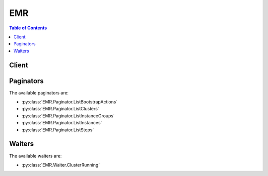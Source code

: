 

.. _Tagging Amazon EMR Resources: http://docs.aws.amazon.com/ElasticMapReduce/latest/DeveloperGuide/emr-plan-tags.html
.. _Launch a Job Flow on the MapR Distribution for Hadoop: http://docs.aws.amazon.com/ElasticMapReduce/latest/DeveloperGuide/emr-mapr.html
.. _Amazon EMR Configurations: http://docs.aws.amazon.com/ElasticMapReduce/latest/API/EmrConfigurations.html
.. _AMI Versions Supported in Elastic MapReduce: http://docs.aws.amazon.com/ElasticMapReduce/latest/DeveloperGuide/EnvironmentConfig_AMIVersion.html#ami-versions-supported
.. _Protecting a Job Flow from Termination: http://docs.aws.amazon.com/ElasticMapReduce/latest/DeveloperGuide/UsingEMR_TerminationProtection.html
.. _Add More than 256 Steps to a Job Flow: http://docs.aws.amazon.com/ElasticMapReduce/latest/DeveloperGuide/AddMoreThan256Steps.html
.. _Use Third Party Applications with Amazon EMR: http://docs.aws.amazon.com/ElasticMapReduce/latest/DeveloperGuide/emr-supported-products.html


***
EMR
***

.. contents:: Table of Contents
   :depth: 2


======
Client
======



.. py:class:: EMR.Client

  A low-level client representing Amazon Elastic MapReduce (EMR)::

    
    import boto3
    
    client = boto3.client('emr')

  
  These are the available methods:
  
  *   :py:meth:`add_instance_groups`

  
  *   :py:meth:`add_job_flow_steps`

  
  *   :py:meth:`add_tags`

  
  *   :py:meth:`can_paginate`

  
  *   :py:meth:`describe_cluster`

  
  *   :py:meth:`describe_job_flows`

  
  *   :py:meth:`describe_step`

  
  *   :py:meth:`generate_presigned_url`

  
  *   :py:meth:`get_paginator`

  
  *   :py:meth:`get_waiter`

  
  *   :py:meth:`list_bootstrap_actions`

  
  *   :py:meth:`list_clusters`

  
  *   :py:meth:`list_instance_groups`

  
  *   :py:meth:`list_instances`

  
  *   :py:meth:`list_steps`

  
  *   :py:meth:`modify_instance_groups`

  
  *   :py:meth:`remove_tags`

  
  *   :py:meth:`run_job_flow`

  
  *   :py:meth:`set_termination_protection`

  
  *   :py:meth:`set_visible_to_all_users`

  
  *   :py:meth:`terminate_job_flows`

  

  .. py:method:: add_instance_groups(**kwargs)

    

    AddInstanceGroups adds an instance group to a running cluster.

    

    **Request Syntax** 
    ::

      response = client.add_instance_groups(
          InstanceGroups=[
              {
                  'Name': 'string',
                  'Market': 'ON_DEMAND'|'SPOT',
                  'InstanceRole': 'MASTER'|'CORE'|'TASK',
                  'BidPrice': 'string',
                  'InstanceType': 'string',
                  'InstanceCount': 123,
                  'Configurations': [
                      {
                          'Classification': 'string',
                          'Configurations': {'... recursive ...'},
                          'Properties': {
                              'string': 'string'
                          }
                      },
                  ],
                  'EbsConfiguration': {
                      'EbsBlockDeviceConfigs': [
                          {
                              'VolumeSpecification': {
                                  'VolumeType': 'string',
                                  'Iops': 123,
                                  'SizeInGB': 123
                              },
                              'VolumesPerInstance': 123
                          },
                      ],
                      'EbsOptimized': True|False
                  }
              },
          ],
          JobFlowId='string'
      )
    :type InstanceGroups: list
    :param InstanceGroups: **[REQUIRED]** 

      Instance Groups to add.

      

    
      - *(dict) --* 

        Configuration defining a new instance group.

        

      
        - **Name** *(string) --* 

          Friendly name given to the instance group.

          

        
        - **Market** *(string) --* 

          Market type of the Amazon EC2 instances used to create a cluster node.

          

        
        - **InstanceRole** *(string) --* **[REQUIRED]** 

          The role of the instance group in the cluster.

          

        
        - **BidPrice** *(string) --* 

          Bid price for each Amazon EC2 instance in the instance group when launching nodes as Spot Instances, expressed in USD.

          

        
        - **InstanceType** *(string) --* **[REQUIRED]** 

          The Amazon EC2 instance type for all instances in the instance group.

          

        
        - **InstanceCount** *(integer) --* **[REQUIRED]** 

          Target number of instances for the instance group.

          

        
        - **Configurations** *(list) --* 

          .. note::

             

            Amazon EMR releases 4.x or later.

             

           

          The list of configurations supplied for an EMR cluster instance group. You can specify a separate configuration for each instance group (master, core, and task).

          

        
          - *(dict) --* 

            .. note::

               

              Amazon EMR releases 4.x or later.

               

             

            Specifies a hardware and software configuration of the EMR cluster. This includes configurations for applications and software bundled with Amazon EMR. The Configuration object is a JSON object which is defined by a classification and a set of properties. Configurations can be nested, so a configuration may have its own Configuration objects listed.

            

          
            - **Classification** *(string) --* 

              The classification of a configuration. For more information see, `Amazon EMR Configurations`_ . 

              

            
            - **Configurations** *(list) --* 

              A list of configurations you apply to this configuration object.

              

            
            - **Properties** *(dict) --* 

              A set of properties supplied to the Configuration object.

              

            
              - *(string) --* 

              
                - *(string) --* 

                
          
        
          
      
        - **EbsConfiguration** *(dict) --* 

          EBS configurations that will be attached to each Amazon EC2 instance in the instance group.

          

        
          - **EbsBlockDeviceConfigs** *(list) --* 

          
            - *(dict) --* 

              Configuration of requested EBS block device associated with the instance group with count of volumes that will be associated to every instance.

              

            
              - **VolumeSpecification** *(dict) --* **[REQUIRED]** 

                EBS volume specifications such as volume type, IOPS, and size(GiB) that will be requested for the EBS volume attached to an EC2 instance in the cluster.

                

              
                - **VolumeType** *(string) --* **[REQUIRED]** 

                  The volume type. Volume types supported are gp2, io1, standard.

                  

                
                - **Iops** *(integer) --* 

                  The number of I/O operations per second (IOPS) that the volume supports.

                  

                
                - **SizeInGB** *(integer) --* **[REQUIRED]** 

                  The volume size, in gibibytes (GiB). This can be a number from 1 - 1024. If the volume type is EBS-optimized, the minimum value is 10.

                  

                
              
              - **VolumesPerInstance** *(integer) --* 

                Number of EBS volumes with specific volume configuration, that will be associated with every instance in the instance group

                

              
            
        
          - **EbsOptimized** *(boolean) --* 

          
        
      
  
    :type JobFlowId: string
    :param JobFlowId: **[REQUIRED]** 

      Job flow in which to add the instance groups.

      

    
    
    :rtype: dict
    :returns: 
      
      **Response Syntax** 

      
      ::

        {
            'JobFlowId': 'string',
            'InstanceGroupIds': [
                'string',
            ]
        }
      **Response Structure** 

      

      - *(dict) --* 

        Output from an AddInstanceGroups call.

        
        

        - **JobFlowId** *(string) --* 

          The job flow ID in which the instance groups are added.

          
        

        - **InstanceGroupIds** *(list) --* 

          Instance group IDs of the newly created instance groups.

          
          

          - *(string) --* 
      
    

  .. py:method:: add_job_flow_steps(**kwargs)

    

    AddJobFlowSteps adds new steps to a running job flow. A maximum of 256 steps are allowed in each job flow.

     

    If your job flow is long-running (such as a Hive data warehouse) or complex, you may require more than 256 steps to process your data. You can bypass the 256-step limitation in various ways, including using the SSH shell to connect to the master node and submitting queries directly to the software running on the master node, such as Hive and Hadoop. For more information on how to do this, go to `Add More than 256 Steps to a Job Flow`_ in the *Amazon Elastic MapReduce Developer's Guide* .

     

    A step specifies the location of a JAR file stored either on the master node of the job flow or in Amazon S3. Each step is performed by the main function of the main class of the JAR file. The main class can be specified either in the manifest of the JAR or by using the MainFunction parameter of the step.

     

    Elastic MapReduce executes each step in the order listed. For a step to be considered complete, the main function must exit with a zero exit code and all Hadoop jobs started while the step was running must have completed and run successfully.

     

    You can only add steps to a job flow that is in one of the following states: STARTING, BOOTSTRAPPING, RUNNING, or WAITING.

    

    **Request Syntax** 
    ::

      response = client.add_job_flow_steps(
          JobFlowId='string',
          Steps=[
              {
                  'Name': 'string',
                  'ActionOnFailure': 'TERMINATE_JOB_FLOW'|'TERMINATE_CLUSTER'|'CANCEL_AND_WAIT'|'CONTINUE',
                  'HadoopJarStep': {
                      'Properties': [
                          {
                              'Key': 'string',
                              'Value': 'string'
                          },
                      ],
                      'Jar': 'string',
                      'MainClass': 'string',
                      'Args': [
                          'string',
                      ]
                  }
              },
          ]
      )
    :type JobFlowId: string
    :param JobFlowId: **[REQUIRED]** 

      A string that uniquely identifies the job flow. This identifier is returned by  RunJobFlow and can also be obtained from  ListClusters . 

      

    
    :type Steps: list
    :param Steps: **[REQUIRED]** 

      A list of  StepConfig to be executed by the job flow. 

      

    
      - *(dict) --* 

        Specification of a job flow step.

        

      
        - **Name** *(string) --* **[REQUIRED]** 

          The name of the job flow step.

          

        
        - **ActionOnFailure** *(string) --* 

          The action to take if the job flow step fails.

          

        
        - **HadoopJarStep** *(dict) --* **[REQUIRED]** 

          The JAR file used for the job flow step.

          

        
          - **Properties** *(list) --* 

            A list of Java properties that are set when the step runs. You can use these properties to pass key value pairs to your main function.

            

          
            - *(dict) --* 

              A key value pair.

              

            
              - **Key** *(string) --* 

                The unique identifier of a key value pair.

                

              
              - **Value** *(string) --* 

                The value part of the identified key.

                

              
            
        
          - **Jar** *(string) --* **[REQUIRED]** 

            A path to a JAR file run during the step.

            

          
          - **MainClass** *(string) --* 

            The name of the main class in the specified Java file. If not specified, the JAR file should specify a Main-Class in its manifest file.

            

          
          - **Args** *(list) --* 

            A list of command line arguments passed to the JAR file's main function when executed.

            

          
            - *(string) --* 

            
        
        
      
  
    
    :rtype: dict
    :returns: 
      
      **Response Syntax** 

      
      ::

        {
            'StepIds': [
                'string',
            ]
        }
      **Response Structure** 

      

      - *(dict) --* 

        The output for the  AddJobFlowSteps operation. 

        
        

        - **StepIds** *(list) --* 

          The identifiers of the list of steps added to the job flow.

          
          

          - *(string) --* 
      
    

  .. py:method:: add_tags(**kwargs)

    

    Adds tags to an Amazon EMR resource. Tags make it easier to associate clusters in various ways, such as grouping clusters to track your Amazon EMR resource allocation costs. For more information, see `Tagging Amazon EMR Resources`_ . 

    

    **Request Syntax** 
    ::

      response = client.add_tags(
          ResourceId='string',
          Tags=[
              {
                  'Key': 'string',
                  'Value': 'string'
              },
          ]
      )
    :type ResourceId: string
    :param ResourceId: **[REQUIRED]** 

      The Amazon EMR resource identifier to which tags will be added. This value must be a cluster identifier.

      

    
    :type Tags: list
    :param Tags: **[REQUIRED]** 

      A list of tags to associate with a cluster and propagate to Amazon EC2 instances. Tags are user-defined key/value pairs that consist of a required key string with a maximum of 128 characters, and an optional value string with a maximum of 256 characters.

      

    
      - *(dict) --* 

        A key/value pair containing user-defined metadata that you can associate with an Amazon EMR resource. Tags make it easier to associate clusters in various ways, such as grouping clu\ sters to track your Amazon EMR resource allocation costs. For more information, see `Tagging Amazon EMR Resources`_ . 

        

      
        - **Key** *(string) --* 

          A user-defined key, which is the minimum required information for a valid tag. For more information, see `Tagging Amazon EMR Resources`_ . 

          

        
        - **Value** *(string) --* 

          A user-defined value, which is optional in a tag. For more information, see `Tagging Amazon EMR Resources`_ . 

          

        
      
  
    
    :rtype: dict
    :returns: 
      
      **Response Syntax** 

      
      ::

        {}
        
      **Response Structure** 

      

      - *(dict) --* 

        This output indicates the result of adding tags to a resource.

        
    

  .. py:method:: can_paginate(operation_name)

        
    Check if an operation can be paginated.
    
    :type operation_name: string
    :param operation_name: The operation name.  This is the same name
        as the method name on the client.  For example, if the
        method name is ``create_foo``, and you'd normally invoke the
        operation as ``client.create_foo(**kwargs)``, if the
        ``create_foo`` operation can be paginated, you can use the
        call ``client.get_paginator("create_foo")``.
    
    :return: ``True`` if the operation can be paginated,
        ``False`` otherwise.


  .. py:method:: describe_cluster(**kwargs)

    

    Provides cluster-level details including status, hardware and software configuration, VPC settings, and so on. For information about the cluster steps, see  ListSteps .

    

    **Request Syntax** 
    ::

      response = client.describe_cluster(
          ClusterId='string'
      )
    :type ClusterId: string
    :param ClusterId: **[REQUIRED]** 

      The identifier of the cluster to describe.

      

    
    
    :rtype: dict
    :returns: 
      
      **Response Syntax** 

      
      ::

        {
            'Cluster': {
                'Id': 'string',
                'Name': 'string',
                'Status': {
                    'State': 'STARTING'|'BOOTSTRAPPING'|'RUNNING'|'WAITING'|'TERMINATING'|'TERMINATED'|'TERMINATED_WITH_ERRORS',
                    'StateChangeReason': {
                        'Code': 'INTERNAL_ERROR'|'VALIDATION_ERROR'|'INSTANCE_FAILURE'|'BOOTSTRAP_FAILURE'|'USER_REQUEST'|'STEP_FAILURE'|'ALL_STEPS_COMPLETED',
                        'Message': 'string'
                    },
                    'Timeline': {
                        'CreationDateTime': datetime(2015, 1, 1),
                        'ReadyDateTime': datetime(2015, 1, 1),
                        'EndDateTime': datetime(2015, 1, 1)
                    }
                },
                'Ec2InstanceAttributes': {
                    'Ec2KeyName': 'string',
                    'Ec2SubnetId': 'string',
                    'Ec2AvailabilityZone': 'string',
                    'IamInstanceProfile': 'string',
                    'EmrManagedMasterSecurityGroup': 'string',
                    'EmrManagedSlaveSecurityGroup': 'string',
                    'ServiceAccessSecurityGroup': 'string',
                    'AdditionalMasterSecurityGroups': [
                        'string',
                    ],
                    'AdditionalSlaveSecurityGroups': [
                        'string',
                    ]
                },
                'LogUri': 'string',
                'RequestedAmiVersion': 'string',
                'RunningAmiVersion': 'string',
                'ReleaseLabel': 'string',
                'AutoTerminate': True|False,
                'TerminationProtected': True|False,
                'VisibleToAllUsers': True|False,
                'Applications': [
                    {
                        'Name': 'string',
                        'Version': 'string',
                        'Args': [
                            'string',
                        ],
                        'AdditionalInfo': {
                            'string': 'string'
                        }
                    },
                ],
                'Tags': [
                    {
                        'Key': 'string',
                        'Value': 'string'
                    },
                ],
                'ServiceRole': 'string',
                'NormalizedInstanceHours': 123,
                'MasterPublicDnsName': 'string',
                'Configurations': [
                    {
                        'Classification': 'string',
                        'Configurations': {'... recursive ...'},
                        'Properties': {
                            'string': 'string'
                        }
                    },
                ]
            }
        }
      **Response Structure** 

      

      - *(dict) --* 

        This output contains the description of the cluster.

        
        

        - **Cluster** *(dict) --* 

          This output contains the details for the requested cluster.

          
          

          - **Id** *(string) --* 

            The unique identifier for the cluster.

            
          

          - **Name** *(string) --* 

            The name of the cluster.

            
          

          - **Status** *(dict) --* 

            The current status details about the cluster.

            
            

            - **State** *(string) --* 

              The current state of the cluster.

              
            

            - **StateChangeReason** *(dict) --* 

              The reason for the cluster status change.

              
              

              - **Code** *(string) --* 

                The programmatic code for the state change reason.

                
              

              - **Message** *(string) --* 

                The descriptive message for the state change reason.

                
          
            

            - **Timeline** *(dict) --* 

              A timeline that represents the status of a cluster over the lifetime of the cluster.

              
              

              - **CreationDateTime** *(datetime) --* 

                The creation date and time of the cluster.

                
              

              - **ReadyDateTime** *(datetime) --* 

                The date and time when the cluster was ready to execute steps.

                
              

              - **EndDateTime** *(datetime) --* 

                The date and time when the cluster was terminated.

                
          
        
          

          - **Ec2InstanceAttributes** *(dict) --* 

            Provides information about the EC2 instances in a cluster grouped by category. For example, key name, subnet ID, IAM instance profile, and so on.

            
            

            - **Ec2KeyName** *(string) --* 

              The name of the Amazon EC2 key pair to use when connecting with SSH into the master node as a user named "hadoop".

              
            

            - **Ec2SubnetId** *(string) --* 

              To launch the job flow in Amazon VPC, set this parameter to the identifier of the Amazon VPC subnet where you want the job flow to launch. If you do not specify this value, the job flow is launched in the normal AWS cloud, outside of a VPC.

               

              Amazon VPC currently does not support cluster compute quadruple extra large (cc1.4xlarge) instances. Thus, you cannot specify the cc1.4xlarge instance type for nodes of a job flow launched in a VPC.

              
            

            - **Ec2AvailabilityZone** *(string) --* 

              The Availability Zone in which the cluster will run.

              
            

            - **IamInstanceProfile** *(string) --* 

              The IAM role that was specified when the job flow was launched. The EC2 instances of the job flow assume this role.

              
            

            - **EmrManagedMasterSecurityGroup** *(string) --* 

              The identifier of the Amazon EC2 security group for the master node.

              
            

            - **EmrManagedSlaveSecurityGroup** *(string) --* 

              The identifier of the Amazon EC2 security group for the slave nodes.

              
            

            - **ServiceAccessSecurityGroup** *(string) --* 

              The identifier of the Amazon EC2 security group for the Amazon EMR service to access clusters in VPC private subnets.

              
            

            - **AdditionalMasterSecurityGroups** *(list) --* 

              A list of additional Amazon EC2 security group IDs for the master node.

              
              

              - *(string) --* 
          
            

            - **AdditionalSlaveSecurityGroups** *(list) --* 

              A list of additional Amazon EC2 security group IDs for the slave nodes.

              
              

              - *(string) --* 
          
        
          

          - **LogUri** *(string) --* 

            The path to the Amazon S3 location where logs for this cluster are stored.

            
          

          - **RequestedAmiVersion** *(string) --* 

            The AMI version requested for this cluster.

            
          

          - **RunningAmiVersion** *(string) --* 

            The AMI version running on this cluster.

            
          

          - **ReleaseLabel** *(string) --* 

            The release label for the Amazon EMR release. For Amazon EMR 3.x and 2.x AMIs, use amiVersion instead instead of ReleaseLabel.

            
          

          - **AutoTerminate** *(boolean) --* 

            Specifies whether the cluster should terminate after completing all steps.

            
          

          - **TerminationProtected** *(boolean) --* 

            Indicates whether Amazon EMR will lock the cluster to prevent the EC2 instances from being terminated by an API call or user intervention, or in the event of a cluster error.

            
          

          - **VisibleToAllUsers** *(boolean) --* 

            Indicates whether the job flow is visible to all IAM users of the AWS account associated with the job flow. If this value is set to ``true`` , all IAM users of that AWS account can view and manage the job flow if they have the proper policy permissions set. If this value is ``false`` , only the IAM user that created the cluster can view and manage it. This value can be changed using the  SetVisibleToAllUsers action.

            
          

          - **Applications** *(list) --* 

            The applications installed on this cluster.

            
            

            - *(dict) --* 

              An application is any Amazon or third-party software that you can add to the cluster. This structure contains a list of strings that indicates the software to use with the cluster and accepts a user argument list. Amazon EMR accepts and forwards the argument list to the corresponding installation script as bootstrap action argument. For more information, see `Launch a Job Flow on the MapR Distribution for Hadoop`_ . Currently supported values are:

               

               
              * "mapr-m3" - launch the job flow using MapR M3 Edition. 
               
              * "mapr-m5" - launch the job flow using MapR M5 Edition. 
               
              * "mapr" with the user arguments specifying "--edition,m3" or "--edition,m5" - launch the job flow using MapR M3 or M5 Edition, respectively. 
               

               

              .. note::

                 

                In Amazon EMR releases 4.0 and greater, the only accepted parameter is the application name. To pass arguments to applications, you supply a configuration for each application.

                 

              
              

              - **Name** *(string) --* 

                The name of the application.

                
              

              - **Version** *(string) --* 

                The version of the application.

                
              

              - **Args** *(list) --* 

                Arguments for Amazon EMR to pass to the application.

                
                

                - *(string) --* 
            
              

              - **AdditionalInfo** *(dict) --* 

                This option is for advanced users only. This is meta information about third-party applications that third-party vendors use for testing purposes.

                
                

                - *(string) --* 
                  

                  - *(string) --* 
            
          
          
        
          

          - **Tags** *(list) --* 

            A list of tags associated with a cluster.

            
            

            - *(dict) --* 

              A key/value pair containing user-defined metadata that you can associate with an Amazon EMR resource. Tags make it easier to associate clusters in various ways, such as grouping clu\ sters to track your Amazon EMR resource allocation costs. For more information, see `Tagging Amazon EMR Resources`_ . 

              
              

              - **Key** *(string) --* 

                A user-defined key, which is the minimum required information for a valid tag. For more information, see `Tagging Amazon EMR Resources`_ . 

                
              

              - **Value** *(string) --* 

                A user-defined value, which is optional in a tag. For more information, see `Tagging Amazon EMR Resources`_ . 

                
          
        
          

          - **ServiceRole** *(string) --* 

            The IAM role that will be assumed by the Amazon EMR service to access AWS resources on your behalf.

            
          

          - **NormalizedInstanceHours** *(integer) --* 

            An approximation of the cost of the job flow, represented in m1.small/hours. This value is incremented one time for every hour an m1.small instance runs. Larger instances are weighted more, so an EC2 instance that is roughly four times more expensive would result in the normalized instance hours being incremented by four. This result is only an approximation and does not reflect the actual billing rate.

            
          

          - **MasterPublicDnsName** *(string) --* 

            The public DNS name of the master EC2 instance.

            
          

          - **Configurations** *(list) --* 

            .. note::

               

              Amazon EMR releases 4.x or later.

               

             

            The list of Configurations supplied to the EMR cluster.

            
            

            - *(dict) --* 

              .. note::

                 

                Amazon EMR releases 4.x or later.

                 

               

              Specifies a hardware and software configuration of the EMR cluster. This includes configurations for applications and software bundled with Amazon EMR. The Configuration object is a JSON object which is defined by a classification and a set of properties. Configurations can be nested, so a configuration may have its own Configuration objects listed.

              
              

              - **Classification** *(string) --* 

                The classification of a configuration. For more information see, `Amazon EMR Configurations`_ . 

                
              

              - **Configurations** *(list) --* 

                A list of configurations you apply to this configuration object.

                
              

              - **Properties** *(dict) --* 

                A set of properties supplied to the Configuration object.

                
                

                - *(string) --* 
                  

                  - *(string) --* 
            
          
          
        
      
    

  .. py:method:: describe_job_flows(**kwargs)

    

    This API is deprecated and will eventually be removed. We recommend you use  ListClusters ,  DescribeCluster ,  ListSteps ,  ListInstanceGroups and  ListBootstrapActions instead.

     

    DescribeJobFlows returns a list of job flows that match all of the supplied parameters. The parameters can include a list of job flow IDs, job flow states, and restrictions on job flow creation date and time.

     

    Regardless of supplied parameters, only job flows created within the last two months are returned.

     

    If no parameters are supplied, then job flows matching either of the following criteria are returned:

     

     
    * Job flows created and completed in the last two weeks 
     
    * Job flows created within the last two months that are in one of the following states: ``RUNNING`` , ``WAITING`` , ``SHUTTING_DOWN`` , ``STARTING``   
     

     

    Amazon Elastic MapReduce can return a maximum of 512 job flow descriptions.

    

    **Request Syntax** 
    ::

      response = client.describe_job_flows(
          CreatedAfter=datetime(2015, 1, 1),
          CreatedBefore=datetime(2015, 1, 1),
          JobFlowIds=[
              'string',
          ],
          JobFlowStates=[
              'STARTING'|'BOOTSTRAPPING'|'RUNNING'|'WAITING'|'SHUTTING_DOWN'|'TERMINATED'|'COMPLETED'|'FAILED',
          ]
      )
    :type CreatedAfter: datetime
    :param CreatedAfter: 

      Return only job flows created after this date and time.

      

    
    :type CreatedBefore: datetime
    :param CreatedBefore: 

      Return only job flows created before this date and time.

      

    
    :type JobFlowIds: list
    :param JobFlowIds: 

      Return only job flows whose job flow ID is contained in this list.

      

    
      - *(string) --* 

      
  
    :type JobFlowStates: list
    :param JobFlowStates: 

      Return only job flows whose state is contained in this list.

      

    
      - *(string) --* 

        The type of instance.

        

      
  
    
    :rtype: dict
    :returns: 
      
      **Response Syntax** 

      
      ::

        {
            'JobFlows': [
                {
                    'JobFlowId': 'string',
                    'Name': 'string',
                    'LogUri': 'string',
                    'AmiVersion': 'string',
                    'ExecutionStatusDetail': {
                        'State': 'STARTING'|'BOOTSTRAPPING'|'RUNNING'|'WAITING'|'SHUTTING_DOWN'|'TERMINATED'|'COMPLETED'|'FAILED',
                        'CreationDateTime': datetime(2015, 1, 1),
                        'StartDateTime': datetime(2015, 1, 1),
                        'ReadyDateTime': datetime(2015, 1, 1),
                        'EndDateTime': datetime(2015, 1, 1),
                        'LastStateChangeReason': 'string'
                    },
                    'Instances': {
                        'MasterInstanceType': 'string',
                        'MasterPublicDnsName': 'string',
                        'MasterInstanceId': 'string',
                        'SlaveInstanceType': 'string',
                        'InstanceCount': 123,
                        'InstanceGroups': [
                            {
                                'InstanceGroupId': 'string',
                                'Name': 'string',
                                'Market': 'ON_DEMAND'|'SPOT',
                                'InstanceRole': 'MASTER'|'CORE'|'TASK',
                                'BidPrice': 'string',
                                'InstanceType': 'string',
                                'InstanceRequestCount': 123,
                                'InstanceRunningCount': 123,
                                'State': 'PROVISIONING'|'BOOTSTRAPPING'|'RUNNING'|'RESIZING'|'SUSPENDED'|'TERMINATING'|'TERMINATED'|'ARRESTED'|'SHUTTING_DOWN'|'ENDED',
                                'LastStateChangeReason': 'string',
                                'CreationDateTime': datetime(2015, 1, 1),
                                'StartDateTime': datetime(2015, 1, 1),
                                'ReadyDateTime': datetime(2015, 1, 1),
                                'EndDateTime': datetime(2015, 1, 1)
                            },
                        ],
                        'NormalizedInstanceHours': 123,
                        'Ec2KeyName': 'string',
                        'Ec2SubnetId': 'string',
                        'Placement': {
                            'AvailabilityZone': 'string'
                        },
                        'KeepJobFlowAliveWhenNoSteps': True|False,
                        'TerminationProtected': True|False,
                        'HadoopVersion': 'string'
                    },
                    'Steps': [
                        {
                            'StepConfig': {
                                'Name': 'string',
                                'ActionOnFailure': 'TERMINATE_JOB_FLOW'|'TERMINATE_CLUSTER'|'CANCEL_AND_WAIT'|'CONTINUE',
                                'HadoopJarStep': {
                                    'Properties': [
                                        {
                                            'Key': 'string',
                                            'Value': 'string'
                                        },
                                    ],
                                    'Jar': 'string',
                                    'MainClass': 'string',
                                    'Args': [
                                        'string',
                                    ]
                                }
                            },
                            'ExecutionStatusDetail': {
                                'State': 'PENDING'|'RUNNING'|'CONTINUE'|'COMPLETED'|'CANCELLED'|'FAILED'|'INTERRUPTED',
                                'CreationDateTime': datetime(2015, 1, 1),
                                'StartDateTime': datetime(2015, 1, 1),
                                'EndDateTime': datetime(2015, 1, 1),
                                'LastStateChangeReason': 'string'
                            }
                        },
                    ],
                    'BootstrapActions': [
                        {
                            'BootstrapActionConfig': {
                                'Name': 'string',
                                'ScriptBootstrapAction': {
                                    'Path': 'string',
                                    'Args': [
                                        'string',
                                    ]
                                }
                            }
                        },
                    ],
                    'SupportedProducts': [
                        'string',
                    ],
                    'VisibleToAllUsers': True|False,
                    'JobFlowRole': 'string',
                    'ServiceRole': 'string'
                },
            ]
        }
      **Response Structure** 

      

      - *(dict) --* 

        The output for the  DescribeJobFlows operation. 

        
        

        - **JobFlows** *(list) --* 

          A list of job flows matching the parameters supplied.

          
          

          - *(dict) --* 

            A description of a job flow.

            
            

            - **JobFlowId** *(string) --* 

              The job flow identifier.

              
            

            - **Name** *(string) --* 

              The name of the job flow.

              
            

            - **LogUri** *(string) --* 

              The location in Amazon S3 where log files for the job are stored.

              
            

            - **AmiVersion** *(string) --* 

              The version of the AMI used to initialize Amazon EC2 instances in the job flow. For a list of AMI versions currently supported by Amazon ElasticMapReduce, go to `AMI Versions Supported in Elastic MapReduce`_ in the *Amazon Elastic MapReduce Developer Guide.*  

              
            

            - **ExecutionStatusDetail** *(dict) --* 

              Describes the execution status of the job flow.

              
              

              - **State** *(string) --* 

                The state of the job flow.

                
              

              - **CreationDateTime** *(datetime) --* 

                The creation date and time of the job flow.

                
              

              - **StartDateTime** *(datetime) --* 

                The start date and time of the job flow.

                
              

              - **ReadyDateTime** *(datetime) --* 

                The date and time when the job flow was ready to start running bootstrap actions.

                
              

              - **EndDateTime** *(datetime) --* 

                The completion date and time of the job flow.

                
              

              - **LastStateChangeReason** *(string) --* 

                Description of the job flow last changed state.

                
          
            

            - **Instances** *(dict) --* 

              Describes the Amazon EC2 instances of the job flow.

              
              

              - **MasterInstanceType** *(string) --* 

                The Amazon EC2 master node instance type.

                
              

              - **MasterPublicDnsName** *(string) --* 

                The DNS name of the master node.

                
              

              - **MasterInstanceId** *(string) --* 

                The Amazon EC2 instance identifier of the master node.

                
              

              - **SlaveInstanceType** *(string) --* 

                The Amazon EC2 slave node instance type.

                
              

              - **InstanceCount** *(integer) --* 

                The number of Amazon EC2 instances in the cluster. If the value is 1, the same instance serves as both the master and slave node. If the value is greater than 1, one instance is the master node and all others are slave nodes.

                
              

              - **InstanceGroups** *(list) --* 

                Details about the job flow's instance groups.

                
                

                - *(dict) --* 

                  Detailed information about an instance group.

                  
                  

                  - **InstanceGroupId** *(string) --* 

                    Unique identifier for the instance group.

                    
                  

                  - **Name** *(string) --* 

                    Friendly name for the instance group.

                    
                  

                  - **Market** *(string) --* 

                    Market type of the Amazon EC2 instances used to create a cluster node.

                    
                  

                  - **InstanceRole** *(string) --* 

                    Instance group role in the cluster

                    
                  

                  - **BidPrice** *(string) --* 

                    Bid price for EC2 Instances when launching nodes as Spot Instances, expressed in USD.

                    
                  

                  - **InstanceType** *(string) --* 

                    Amazon EC2 Instance type.

                    
                  

                  - **InstanceRequestCount** *(integer) --* 

                    Target number of instances to run in the instance group.

                    
                  

                  - **InstanceRunningCount** *(integer) --* 

                    Actual count of running instances.

                    
                  

                  - **State** *(string) --* 

                    State of instance group. The following values are deprecated: STARTING, TERMINATED, and FAILED.

                    
                  

                  - **LastStateChangeReason** *(string) --* 

                    Details regarding the state of the instance group.

                    
                  

                  - **CreationDateTime** *(datetime) --* 

                    The date/time the instance group was created.

                    
                  

                  - **StartDateTime** *(datetime) --* 

                    The date/time the instance group was started.

                    
                  

                  - **ReadyDateTime** *(datetime) --* 

                    The date/time the instance group was available to the cluster.

                    
                  

                  - **EndDateTime** *(datetime) --* 

                    The date/time the instance group was terminated.

                    
              
            
              

              - **NormalizedInstanceHours** *(integer) --* 

                An approximation of the cost of the job flow, represented in m1.small/hours. This value is incremented once for every hour an m1.small runs. Larger instances are weighted more, so an Amazon EC2 instance that is roughly four times more expensive would result in the normalized instance hours being incremented by four. This result is only an approximation and does not reflect the actual billing rate.

                
              

              - **Ec2KeyName** *(string) --* 

                The name of an Amazon EC2 key pair that can be used to ssh to the master node of job flow.

                
              

              - **Ec2SubnetId** *(string) --* 

                For job flows launched within Amazon Virtual Private Cloud, this value specifies the identifier of the subnet where the job flow was launched.

                
              

              - **Placement** *(dict) --* 

                The Amazon EC2 Availability Zone for the job flow.

                
                

                - **AvailabilityZone** *(string) --* 

                  The Amazon EC2 Availability Zone for the job flow.

                  
            
              

              - **KeepJobFlowAliveWhenNoSteps** *(boolean) --* 

                Specifies whether the job flow should terminate after completing all steps.

                
              

              - **TerminationProtected** *(boolean) --* 

                Specifies whether the Amazon EC2 instances in the cluster are protected from termination by API calls, user intervention, or in the event of a job flow error.

                
              

              - **HadoopVersion** *(string) --* 

                The Hadoop version for the job flow.

                
          
            

            - **Steps** *(list) --* 

              A list of steps run by the job flow.

              
              

              - *(dict) --* 

                Combines the execution state and configuration of a step.

                
                

                - **StepConfig** *(dict) --* 

                  The step configuration.

                  
                  

                  - **Name** *(string) --* 

                    The name of the job flow step.

                    
                  

                  - **ActionOnFailure** *(string) --* 

                    The action to take if the job flow step fails.

                    
                  

                  - **HadoopJarStep** *(dict) --* 

                    The JAR file used for the job flow step.

                    
                    

                    - **Properties** *(list) --* 

                      A list of Java properties that are set when the step runs. You can use these properties to pass key value pairs to your main function.

                      
                      

                      - *(dict) --* 

                        A key value pair.

                        
                        

                        - **Key** *(string) --* 

                          The unique identifier of a key value pair.

                          
                        

                        - **Value** *(string) --* 

                          The value part of the identified key.

                          
                    
                  
                    

                    - **Jar** *(string) --* 

                      A path to a JAR file run during the step.

                      
                    

                    - **MainClass** *(string) --* 

                      The name of the main class in the specified Java file. If not specified, the JAR file should specify a Main-Class in its manifest file.

                      
                    

                    - **Args** *(list) --* 

                      A list of command line arguments passed to the JAR file's main function when executed.

                      
                      

                      - *(string) --* 
                  
                
              
                

                - **ExecutionStatusDetail** *(dict) --* 

                  The description of the step status.

                  
                  

                  - **State** *(string) --* 

                    The state of the job flow step.

                    
                  

                  - **CreationDateTime** *(datetime) --* 

                    The creation date and time of the step.

                    
                  

                  - **StartDateTime** *(datetime) --* 

                    The start date and time of the step.

                    
                  

                  - **EndDateTime** *(datetime) --* 

                    The completion date and time of the step.

                    
                  

                  - **LastStateChangeReason** *(string) --* 

                    A description of the step's current state.

                    
              
            
          
            

            - **BootstrapActions** *(list) --* 

              A list of the bootstrap actions run by the job flow.

              
              

              - *(dict) --* 

                Reports the configuration of a bootstrap action in a job flow.

                
                

                - **BootstrapActionConfig** *(dict) --* 

                  A description of the bootstrap action.

                  
                  

                  - **Name** *(string) --* 

                    The name of the bootstrap action.

                    
                  

                  - **ScriptBootstrapAction** *(dict) --* 

                    The script run by the bootstrap action.

                    
                    

                    - **Path** *(string) --* 

                      Location of the script to run during a bootstrap action. Can be either a location in Amazon S3 or on a local file system.

                      
                    

                    - **Args** *(list) --* 

                      A list of command line arguments to pass to the bootstrap action script.

                      
                      

                      - *(string) --* 
                  
                
              
            
          
            

            - **SupportedProducts** *(list) --* 

              A list of strings set by third party software when the job flow is launched. If you are not using third party software to manage the job flow this value is empty.

              
              

              - *(string) --* 
          
            

            - **VisibleToAllUsers** *(boolean) --* 

              Specifies whether the job flow is visible to all IAM users of the AWS account associated with the job flow. If this value is set to ``true`` , all IAM users of that AWS account can view and (if they have the proper policy permissions set) manage the job flow. If it is set to ``false`` , only the IAM user that created the job flow can view and manage it. This value can be changed using the  SetVisibleToAllUsers action.

              
            

            - **JobFlowRole** *(string) --* 

              The IAM role that was specified when the job flow was launched. The EC2 instances of the job flow assume this role.

              
            

            - **ServiceRole** *(string) --* 

              The IAM role that will be assumed by the Amazon EMR service to access AWS resources on your behalf.

              
        
      
    

  .. py:method:: describe_step(**kwargs)

    

    Provides more detail about the cluster step.

    

    **Request Syntax** 
    ::

      response = client.describe_step(
          ClusterId='string',
          StepId='string'
      )
    :type ClusterId: string
    :param ClusterId: **[REQUIRED]** 

      The identifier of the cluster with steps to describe.

      

    
    :type StepId: string
    :param StepId: **[REQUIRED]** 

      The identifier of the step to describe.

      

    
    
    :rtype: dict
    :returns: 
      
      **Response Syntax** 

      
      ::

        {
            'Step': {
                'Id': 'string',
                'Name': 'string',
                'Config': {
                    'Jar': 'string',
                    'Properties': {
                        'string': 'string'
                    },
                    'MainClass': 'string',
                    'Args': [
                        'string',
                    ]
                },
                'ActionOnFailure': 'TERMINATE_JOB_FLOW'|'TERMINATE_CLUSTER'|'CANCEL_AND_WAIT'|'CONTINUE',
                'Status': {
                    'State': 'PENDING'|'RUNNING'|'COMPLETED'|'CANCELLED'|'FAILED'|'INTERRUPTED',
                    'StateChangeReason': {
                        'Code': 'NONE',
                        'Message': 'string'
                    },
                    'FailureDetails': {
                        'Reason': 'string',
                        'Message': 'string',
                        'LogFile': 'string'
                    },
                    'Timeline': {
                        'CreationDateTime': datetime(2015, 1, 1),
                        'StartDateTime': datetime(2015, 1, 1),
                        'EndDateTime': datetime(2015, 1, 1)
                    }
                }
            }
        }
      **Response Structure** 

      

      - *(dict) --* 

        This output contains the description of the cluster step.

        
        

        - **Step** *(dict) --* 

          The step details for the requested step identifier.

          
          

          - **Id** *(string) --* 

            The identifier of the cluster step.

            
          

          - **Name** *(string) --* 

            The name of the cluster step.

            
          

          - **Config** *(dict) --* 

            The Hadoop job configuration of the cluster step.

            
            

            - **Jar** *(string) --* 

              The path to the JAR file that runs during the step.

              
            

            - **Properties** *(dict) --* 

              The list of Java properties that are set when the step runs. You can use these properties to pass key value pairs to your main function.

              
              

              - *(string) --* 
                

                - *(string) --* 
          
        
            

            - **MainClass** *(string) --* 

              The name of the main class in the specified Java file. If not specified, the JAR file should specify a main class in its manifest file.

              
            

            - **Args** *(list) --* 

              The list of command line arguments to pass to the JAR file's main function for execution.

              
              

              - *(string) --* 
          
        
          

          - **ActionOnFailure** *(string) --* 

            This specifies what action to take when the cluster step fails. Possible values are TERMINATE_CLUSTER, CANCEL_AND_WAIT, and CONTINUE.

            
          

          - **Status** *(dict) --* 

            The current execution status details of the cluster step.

            
            

            - **State** *(string) --* 

              The execution state of the cluster step.

              
            

            - **StateChangeReason** *(dict) --* 

              The reason for the step execution status change.

              
              

              - **Code** *(string) --* 

                The programmable code for the state change reason. Note: Currently, the service provides no code for the state change.

                
              

              - **Message** *(string) --* 

                The descriptive message for the state change reason.

                
          
            

            - **FailureDetails** *(dict) --* 

              The details for the step failure including reason, message, and log file path where the root cause was identified.

              
              

              - **Reason** *(string) --* 

                The reason for the step failure. In the case where the service cannot successfully determine the root cause of the failure, it returns "Unknown Error" as a reason.

                
              

              - **Message** *(string) --* 

                The descriptive message including the error the EMR service has identified as the cause of step failure. This is text from an error log that describes the root cause of the failure.

                
              

              - **LogFile** *(string) --* 

                The path to the log file where the step failure root cause was originally recorded.

                
          
            

            - **Timeline** *(dict) --* 

              The timeline of the cluster step status over time.

              
              

              - **CreationDateTime** *(datetime) --* 

                The date and time when the cluster step was created.

                
              

              - **StartDateTime** *(datetime) --* 

                The date and time when the cluster step execution started.

                
              

              - **EndDateTime** *(datetime) --* 

                The date and time when the cluster step execution completed or failed.

                
          
        
      
    

  .. py:method:: generate_presigned_url(ClientMethod, Params=None, ExpiresIn=3600, HttpMethod=None)

        
    Generate a presigned url given a client, its method, and arguments
    
    :type ClientMethod: string
    :param ClientMethod: The client method to presign for
    
    :type Params: dict
    :param Params: The parameters normally passed to
        ``ClientMethod``.
    
    :type ExpiresIn: int
    :param ExpiresIn: The number of seconds the presigned url is valid
        for. By default it expires in an hour (3600 seconds)
    
    :type HttpMethod: string
    :param HttpMethod: The http method to use on the generated url. By
        default, the http method is whatever is used in the method's model.
    
    :returns: The presigned url


  .. py:method:: get_paginator(operation_name)

        
    Create a paginator for an operation.
    
    :type operation_name: string
    :param operation_name: The operation name.  This is the same name
        as the method name on the client.  For example, if the
        method name is ``create_foo``, and you'd normally invoke the
        operation as ``client.create_foo(**kwargs)``, if the
        ``create_foo`` operation can be paginated, you can use the
        call ``client.get_paginator("create_foo")``.
    
    :raise OperationNotPageableError: Raised if the operation is not
        pageable.  You can use the ``client.can_paginate`` method to
        check if an operation is pageable.
    
    :rtype: L{botocore.paginate.Paginator}
    :return: A paginator object.


  .. py:method:: get_waiter(waiter_name)

        


  .. py:method:: list_bootstrap_actions(**kwargs)

    

    Provides information about the bootstrap actions associated with a cluster.

    

    **Request Syntax** 
    ::

      response = client.list_bootstrap_actions(
          ClusterId='string',
          Marker='string'
      )
    :type ClusterId: string
    :param ClusterId: **[REQUIRED]** 

      The cluster identifier for the bootstrap actions to list .

      

    
    :type Marker: string
    :param Marker: 

      The pagination token that indicates the next set of results to retrieve .

      

    
    
    :rtype: dict
    :returns: 
      
      **Response Syntax** 

      
      ::

        {
            'BootstrapActions': [
                {
                    'Name': 'string',
                    'ScriptPath': 'string',
                    'Args': [
                        'string',
                    ]
                },
            ],
            'Marker': 'string'
        }
      **Response Structure** 

      

      - *(dict) --* 

        This output contains the boostrap actions detail .

        
        

        - **BootstrapActions** *(list) --* 

          The bootstrap actions associated with the cluster .

          
          

          - *(dict) --* 

            An entity describing an executable that runs on a cluster.

            
            

            - **Name** *(string) --* 

              The name of the command.

              
            

            - **ScriptPath** *(string) --* 

              The Amazon S3 location of the command script.

              
            

            - **Args** *(list) --* 

              Arguments for Amazon EMR to pass to the command for execution.

              
              

              - *(string) --* 
          
        
      
        

        - **Marker** *(string) --* 

          The pagination token that indicates the next set of results to retrieve .

          
    

  .. py:method:: list_clusters(**kwargs)

    

    Provides the status of all clusters visible to this AWS account. Allows you to filter the list of clusters based on certain criteria; for example, filtering by cluster creation date and time or by status. This call returns a maximum of 50 clusters per call, but returns a marker to track the paging of the cluster list across multiple ListClusters calls.

    

    **Request Syntax** 
    ::

      response = client.list_clusters(
          CreatedAfter=datetime(2015, 1, 1),
          CreatedBefore=datetime(2015, 1, 1),
          ClusterStates=[
              'STARTING'|'BOOTSTRAPPING'|'RUNNING'|'WAITING'|'TERMINATING'|'TERMINATED'|'TERMINATED_WITH_ERRORS',
          ],
          Marker='string'
      )
    :type CreatedAfter: datetime
    :param CreatedAfter: 

      The creation date and time beginning value filter for listing clusters .

      

    
    :type CreatedBefore: datetime
    :param CreatedBefore: 

      The creation date and time end value filter for listing clusters .

      

    
    :type ClusterStates: list
    :param ClusterStates: 

      The cluster state filters to apply when listing clusters.

      

    
      - *(string) --* 

      
  
    :type Marker: string
    :param Marker: 

      The pagination token that indicates the next set of results to retrieve.

      

    
    
    :rtype: dict
    :returns: 
      
      **Response Syntax** 

      
      ::

        {
            'Clusters': [
                {
                    'Id': 'string',
                    'Name': 'string',
                    'Status': {
                        'State': 'STARTING'|'BOOTSTRAPPING'|'RUNNING'|'WAITING'|'TERMINATING'|'TERMINATED'|'TERMINATED_WITH_ERRORS',
                        'StateChangeReason': {
                            'Code': 'INTERNAL_ERROR'|'VALIDATION_ERROR'|'INSTANCE_FAILURE'|'BOOTSTRAP_FAILURE'|'USER_REQUEST'|'STEP_FAILURE'|'ALL_STEPS_COMPLETED',
                            'Message': 'string'
                        },
                        'Timeline': {
                            'CreationDateTime': datetime(2015, 1, 1),
                            'ReadyDateTime': datetime(2015, 1, 1),
                            'EndDateTime': datetime(2015, 1, 1)
                        }
                    },
                    'NormalizedInstanceHours': 123
                },
            ],
            'Marker': 'string'
        }
      **Response Structure** 

      

      - *(dict) --* 

        This contains a ClusterSummaryList with the cluster details; for example, the cluster IDs, names, and status.

        
        

        - **Clusters** *(list) --* 

          The list of clusters for the account based on the given filters.

          
          

          - *(dict) --* 

            The summary description of the cluster.

            
            

            - **Id** *(string) --* 

              The unique identifier for the cluster.

              
            

            - **Name** *(string) --* 

              The name of the cluster.

              
            

            - **Status** *(dict) --* 

              The details about the current status of the cluster.

              
              

              - **State** *(string) --* 

                The current state of the cluster.

                
              

              - **StateChangeReason** *(dict) --* 

                The reason for the cluster status change.

                
                

                - **Code** *(string) --* 

                  The programmatic code for the state change reason.

                  
                

                - **Message** *(string) --* 

                  The descriptive message for the state change reason.

                  
            
              

              - **Timeline** *(dict) --* 

                A timeline that represents the status of a cluster over the lifetime of the cluster.

                
                

                - **CreationDateTime** *(datetime) --* 

                  The creation date and time of the cluster.

                  
                

                - **ReadyDateTime** *(datetime) --* 

                  The date and time when the cluster was ready to execute steps.

                  
                

                - **EndDateTime** *(datetime) --* 

                  The date and time when the cluster was terminated.

                  
            
          
            

            - **NormalizedInstanceHours** *(integer) --* 

              An approximation of the cost of the job flow, represented in m1.small/hours. This value is incremented one time for every hour an m1.small instance runs. Larger instances are weighted more, so an EC2 instance that is roughly four times more expensive would result in the normalized instance hours being incremented by four. This result is only an approximation and does not reflect the actual billing rate.

              
        
      
        

        - **Marker** *(string) --* 

          The pagination token that indicates the next set of results to retrieve.

          
    

  .. py:method:: list_instance_groups(**kwargs)

    

    Provides all available details about the instance groups in a cluster.

    

    **Request Syntax** 
    ::

      response = client.list_instance_groups(
          ClusterId='string',
          Marker='string'
      )
    :type ClusterId: string
    :param ClusterId: **[REQUIRED]** 

      The identifier of the cluster for which to list the instance groups.

      

    
    :type Marker: string
    :param Marker: 

      The pagination token that indicates the next set of results to retrieve.

      

    
    
    :rtype: dict
    :returns: 
      
      **Response Syntax** 

      
      ::

        {
            'InstanceGroups': [
                {
                    'Id': 'string',
                    'Name': 'string',
                    'Market': 'ON_DEMAND'|'SPOT',
                    'InstanceGroupType': 'MASTER'|'CORE'|'TASK',
                    'BidPrice': 'string',
                    'InstanceType': 'string',
                    'RequestedInstanceCount': 123,
                    'RunningInstanceCount': 123,
                    'Status': {
                        'State': 'PROVISIONING'|'BOOTSTRAPPING'|'RUNNING'|'RESIZING'|'SUSPENDED'|'TERMINATING'|'TERMINATED'|'ARRESTED'|'SHUTTING_DOWN'|'ENDED',
                        'StateChangeReason': {
                            'Code': 'INTERNAL_ERROR'|'VALIDATION_ERROR'|'INSTANCE_FAILURE'|'CLUSTER_TERMINATED',
                            'Message': 'string'
                        },
                        'Timeline': {
                            'CreationDateTime': datetime(2015, 1, 1),
                            'ReadyDateTime': datetime(2015, 1, 1),
                            'EndDateTime': datetime(2015, 1, 1)
                        }
                    },
                    'Configurations': [
                        {
                            'Classification': 'string',
                            'Configurations': {'... recursive ...'},
                            'Properties': {
                                'string': 'string'
                            }
                        },
                    ],
                    'EbsBlockDevices': [
                        {
                            'VolumeSpecification': {
                                'VolumeType': 'string',
                                'Iops': 123,
                                'SizeInGB': 123
                            },
                            'Device': 'string'
                        },
                    ],
                    'EbsOptimized': True|False,
                    'ShrinkPolicy': {
                        'DecommissionTimeout': 123,
                        'InstanceResizePolicy': {
                            'InstancesToTerminate': [
                                'string',
                            ],
                            'InstancesToProtect': [
                                'string',
                            ],
                            'InstanceTerminationTimeout': 123
                        }
                    }
                },
            ],
            'Marker': 'string'
        }
      **Response Structure** 

      

      - *(dict) --* 

        This input determines which instance groups to retrieve.

        
        

        - **InstanceGroups** *(list) --* 

          The list of instance groups for the cluster and given filters.

          
          

          - *(dict) --* 

            This entity represents an instance group, which is a group of instances that have common purpose. For example, CORE instance group is used for HDFS.

            
            

            - **Id** *(string) --* 

              The identifier of the instance group.

              
            

            - **Name** *(string) --* 

              The name of the instance group.

              
            

            - **Market** *(string) --* 

              The marketplace to provision instances for this group. Valid values are ON_DEMAND or SPOT.

              
            

            - **InstanceGroupType** *(string) --* 

              The type of the instance group. Valid values are MASTER, CORE or TASK.

              
            

            - **BidPrice** *(string) --* 

              The bid price for each EC2 instance in the instance group when launching nodes as Spot Instances, expressed in USD.

              
            

            - **InstanceType** *(string) --* 

              The EC2 instance type for all instances in the instance group.

              
            

            - **RequestedInstanceCount** *(integer) --* 

              The target number of instances for the instance group.

              
            

            - **RunningInstanceCount** *(integer) --* 

              The number of instances currently running in this instance group.

              
            

            - **Status** *(dict) --* 

              The current status of the instance group.

              
              

              - **State** *(string) --* 

                The current state of the instance group.

                
              

              - **StateChangeReason** *(dict) --* 

                The status change reason details for the instance group.

                
                

                - **Code** *(string) --* 

                  The programmable code for the state change reason.

                  
                

                - **Message** *(string) --* 

                  The status change reason description.

                  
            
              

              - **Timeline** *(dict) --* 

                The timeline of the instance group status over time.

                
                

                - **CreationDateTime** *(datetime) --* 

                  The creation date and time of the instance group.

                  
                

                - **ReadyDateTime** *(datetime) --* 

                  The date and time when the instance group became ready to perform tasks.

                  
                

                - **EndDateTime** *(datetime) --* 

                  The date and time when the instance group terminated.

                  
            
          
            

            - **Configurations** *(list) --* 

              .. note::

                 

                Amazon EMR releases 4.x or later.

                 

               

              The list of configurations supplied for an EMR cluster instance group. You can specify a separate configuration for each instance group (master, core, and task).

              
              

              - *(dict) --* 

                .. note::

                   

                  Amazon EMR releases 4.x or later.

                   

                 

                Specifies a hardware and software configuration of the EMR cluster. This includes configurations for applications and software bundled with Amazon EMR. The Configuration object is a JSON object which is defined by a classification and a set of properties. Configurations can be nested, so a configuration may have its own Configuration objects listed.

                
                

                - **Classification** *(string) --* 

                  The classification of a configuration. For more information see, `Amazon EMR Configurations`_ . 

                  
                

                - **Configurations** *(list) --* 

                  A list of configurations you apply to this configuration object.

                  
                

                - **Properties** *(dict) --* 

                  A set of properties supplied to the Configuration object.

                  
                  

                  - *(string) --* 
                    

                    - *(string) --* 
              
            
            
          
            

            - **EbsBlockDevices** *(list) --* 

              The EBS block devices that are mapped to this instance group.

              
              

              - *(dict) --* 

                Configuration of requested EBS block device associated with the instance group.

                
                

                - **VolumeSpecification** *(dict) --* 

                  EBS volume specifications such as volume type, IOPS, and size(GiB) that will be requested for the EBS volume attached to an EC2 instance in the cluster.

                  
                  

                  - **VolumeType** *(string) --* 

                    The volume type. Volume types supported are gp2, io1, standard.

                    
                  

                  - **Iops** *(integer) --* 

                    The number of I/O operations per second (IOPS) that the volume supports.

                    
                  

                  - **SizeInGB** *(integer) --* 

                    The volume size, in gibibytes (GiB). This can be a number from 1 - 1024. If the volume type is EBS-optimized, the minimum value is 10.

                    
              
                

                - **Device** *(string) --* 

                  The device name that is exposed to the instance, such as /dev/sdh.

                  
            
          
            

            - **EbsOptimized** *(boolean) --* 

              If the instance group is EBS-optimized. An Amazon EBS-optimized instance uses an optimized configuration stack and provides additional, dedicated capacity for Amazon EBS I/O.

              
            

            - **ShrinkPolicy** *(dict) --* 

              Policy for customizing shrink operations.

              
              

              - **DecommissionTimeout** *(integer) --* 

                The desired timeout for decommissioning an instance. Overrides the default YARN decommissioning timeout.

                
              

              - **InstanceResizePolicy** *(dict) --* 

                Custom policy for requesting termination protection or termination of specific instances when shrinking an instance group.

                
                

                - **InstancesToTerminate** *(list) --* 

                  Specific list of instances to be terminated when shrinking an instance group.

                  
                  

                  - *(string) --* 
              
                

                - **InstancesToProtect** *(list) --* 

                  Specific list of instances to be protected when shrinking an instance group.

                  
                  

                  - *(string) --* 
              
                

                - **InstanceTerminationTimeout** *(integer) --* 

                  Decommissioning timeout override for the specific list of instances to be terminated.

                  
            
          
        
      
        

        - **Marker** *(string) --* 

          The pagination token that indicates the next set of results to retrieve.

          
    

  .. py:method:: list_instances(**kwargs)

    

    Provides information about the cluster instances that Amazon EMR provisions on behalf of a user when it creates the cluster. For example, this operation indicates when the EC2 instances reach the Ready state, when instances become available to Amazon EMR to use for jobs, and the IP addresses for cluster instances, etc.

    

    **Request Syntax** 
    ::

      response = client.list_instances(
          ClusterId='string',
          InstanceGroupId='string',
          InstanceGroupTypes=[
              'MASTER'|'CORE'|'TASK',
          ],
          InstanceStates=[
              'AWAITING_FULFILLMENT'|'PROVISIONING'|'BOOTSTRAPPING'|'RUNNING'|'TERMINATED',
          ],
          Marker='string'
      )
    :type ClusterId: string
    :param ClusterId: **[REQUIRED]** 

      The identifier of the cluster for which to list the instances.

      

    
    :type InstanceGroupId: string
    :param InstanceGroupId: 

      The identifier of the instance group for which to list the instances.

      

    
    :type InstanceGroupTypes: list
    :param InstanceGroupTypes: 

      The type of instance group for which to list the instances.

      

    
      - *(string) --* 

      
  
    :type InstanceStates: list
    :param InstanceStates: 

      A list of instance states that will filter the instances returned with this request.

      

    
      - *(string) --* 

      
  
    :type Marker: string
    :param Marker: 

      The pagination token that indicates the next set of results to retrieve.

      

    
    
    :rtype: dict
    :returns: 
      
      **Response Syntax** 

      
      ::

        {
            'Instances': [
                {
                    'Id': 'string',
                    'Ec2InstanceId': 'string',
                    'PublicDnsName': 'string',
                    'PublicIpAddress': 'string',
                    'PrivateDnsName': 'string',
                    'PrivateIpAddress': 'string',
                    'Status': {
                        'State': 'AWAITING_FULFILLMENT'|'PROVISIONING'|'BOOTSTRAPPING'|'RUNNING'|'TERMINATED',
                        'StateChangeReason': {
                            'Code': 'INTERNAL_ERROR'|'VALIDATION_ERROR'|'INSTANCE_FAILURE'|'BOOTSTRAP_FAILURE'|'CLUSTER_TERMINATED',
                            'Message': 'string'
                        },
                        'Timeline': {
                            'CreationDateTime': datetime(2015, 1, 1),
                            'ReadyDateTime': datetime(2015, 1, 1),
                            'EndDateTime': datetime(2015, 1, 1)
                        }
                    },
                    'InstanceGroupId': 'string',
                    'EbsVolumes': [
                        {
                            'Device': 'string',
                            'VolumeId': 'string'
                        },
                    ]
                },
            ],
            'Marker': 'string'
        }
      **Response Structure** 

      

      - *(dict) --* 

        This output contains the list of instances.

        
        

        - **Instances** *(list) --* 

          The list of instances for the cluster and given filters.

          
          

          - *(dict) --* 

            Represents an EC2 instance provisioned as part of cluster.

            
            

            - **Id** *(string) --* 

              The unique identifier for the instance in Amazon EMR.

              
            

            - **Ec2InstanceId** *(string) --* 

              The unique identifier of the instance in Amazon EC2.

              
            

            - **PublicDnsName** *(string) --* 

              The public DNS name of the instance.

              
            

            - **PublicIpAddress** *(string) --* 

              The public IP address of the instance.

              
            

            - **PrivateDnsName** *(string) --* 

              The private DNS name of the instance.

              
            

            - **PrivateIpAddress** *(string) --* 

              The private IP address of the instance.

              
            

            - **Status** *(dict) --* 

              The current status of the instance.

              
              

              - **State** *(string) --* 

                The current state of the instance.

                
              

              - **StateChangeReason** *(dict) --* 

                The details of the status change reason for the instance.

                
                

                - **Code** *(string) --* 

                  The programmable code for the state change reason.

                  
                

                - **Message** *(string) --* 

                  The status change reason description.

                  
            
              

              - **Timeline** *(dict) --* 

                The timeline of the instance status over time.

                
                

                - **CreationDateTime** *(datetime) --* 

                  The creation date and time of the instance.

                  
                

                - **ReadyDateTime** *(datetime) --* 

                  The date and time when the instance was ready to perform tasks.

                  
                

                - **EndDateTime** *(datetime) --* 

                  The date and time when the instance was terminated.

                  
            
          
            

            - **InstanceGroupId** *(string) --* 

              The identifier of the instance group to which this instance belongs.

              
            

            - **EbsVolumes** *(list) --* 

              The list of EBS volumes that are attached to this instance.

              
              

              - *(dict) --* 

                EBS block device that's attached to an EC2 instance.

                
                

                - **Device** *(string) --* 

                  The device name that is exposed to the instance, such as /dev/sdh.

                  
                

                - **VolumeId** *(string) --* 

                  The volume identifier of the EBS volume.

                  
            
          
        
      
        

        - **Marker** *(string) --* 

          The pagination token that indicates the next set of results to retrieve.

          
    

  .. py:method:: list_steps(**kwargs)

    

    Provides a list of steps for the cluster.

    

    **Request Syntax** 
    ::

      response = client.list_steps(
          ClusterId='string',
          StepStates=[
              'PENDING'|'RUNNING'|'COMPLETED'|'CANCELLED'|'FAILED'|'INTERRUPTED',
          ],
          StepIds=[
              'string',
          ],
          Marker='string'
      )
    :type ClusterId: string
    :param ClusterId: **[REQUIRED]** 

      The identifier of the cluster for which to list the steps.

      

    
    :type StepStates: list
    :param StepStates: 

      The filter to limit the step list based on certain states.

      

    
      - *(string) --* 

      
  
    :type StepIds: list
    :param StepIds: 

      The filter to limit the step list based on the identifier of the steps.

      

    
      - *(string) --* 

      
  
    :type Marker: string
    :param Marker: 

      The pagination token that indicates the next set of results to retrieve.

      

    
    
    :rtype: dict
    :returns: 
      
      **Response Syntax** 

      
      ::

        {
            'Steps': [
                {
                    'Id': 'string',
                    'Name': 'string',
                    'Config': {
                        'Jar': 'string',
                        'Properties': {
                            'string': 'string'
                        },
                        'MainClass': 'string',
                        'Args': [
                            'string',
                        ]
                    },
                    'ActionOnFailure': 'TERMINATE_JOB_FLOW'|'TERMINATE_CLUSTER'|'CANCEL_AND_WAIT'|'CONTINUE',
                    'Status': {
                        'State': 'PENDING'|'RUNNING'|'COMPLETED'|'CANCELLED'|'FAILED'|'INTERRUPTED',
                        'StateChangeReason': {
                            'Code': 'NONE',
                            'Message': 'string'
                        },
                        'FailureDetails': {
                            'Reason': 'string',
                            'Message': 'string',
                            'LogFile': 'string'
                        },
                        'Timeline': {
                            'CreationDateTime': datetime(2015, 1, 1),
                            'StartDateTime': datetime(2015, 1, 1),
                            'EndDateTime': datetime(2015, 1, 1)
                        }
                    }
                },
            ],
            'Marker': 'string'
        }
      **Response Structure** 

      

      - *(dict) --* 

        This output contains the list of steps returned in reverse order. This means that the last step is the first element in the list.

        
        

        - **Steps** *(list) --* 

          The filtered list of steps for the cluster.

          
          

          - *(dict) --* 

            The summary of the cluster step.

            
            

            - **Id** *(string) --* 

              The identifier of the cluster step.

              
            

            - **Name** *(string) --* 

              The name of the cluster step.

              
            

            - **Config** *(dict) --* 

              The Hadoop job configuration of the cluster step.

              
              

              - **Jar** *(string) --* 

                The path to the JAR file that runs during the step.

                
              

              - **Properties** *(dict) --* 

                The list of Java properties that are set when the step runs. You can use these properties to pass key value pairs to your main function.

                
                

                - *(string) --* 
                  

                  - *(string) --* 
            
          
              

              - **MainClass** *(string) --* 

                The name of the main class in the specified Java file. If not specified, the JAR file should specify a main class in its manifest file.

                
              

              - **Args** *(list) --* 

                The list of command line arguments to pass to the JAR file's main function for execution.

                
                

                - *(string) --* 
            
          
            

            - **ActionOnFailure** *(string) --* 

              This specifies what action to take when the cluster step fails. Possible values are TERMINATE_CLUSTER, CANCEL_AND_WAIT, and CONTINUE.

              
            

            - **Status** *(dict) --* 

              The current execution status details of the cluster step.

              
              

              - **State** *(string) --* 

                The execution state of the cluster step.

                
              

              - **StateChangeReason** *(dict) --* 

                The reason for the step execution status change.

                
                

                - **Code** *(string) --* 

                  The programmable code for the state change reason. Note: Currently, the service provides no code for the state change.

                  
                

                - **Message** *(string) --* 

                  The descriptive message for the state change reason.

                  
            
              

              - **FailureDetails** *(dict) --* 

                The details for the step failure including reason, message, and log file path where the root cause was identified.

                
                

                - **Reason** *(string) --* 

                  The reason for the step failure. In the case where the service cannot successfully determine the root cause of the failure, it returns "Unknown Error" as a reason.

                  
                

                - **Message** *(string) --* 

                  The descriptive message including the error the EMR service has identified as the cause of step failure. This is text from an error log that describes the root cause of the failure.

                  
                

                - **LogFile** *(string) --* 

                  The path to the log file where the step failure root cause was originally recorded.

                  
            
              

              - **Timeline** *(dict) --* 

                The timeline of the cluster step status over time.

                
                

                - **CreationDateTime** *(datetime) --* 

                  The date and time when the cluster step was created.

                  
                

                - **StartDateTime** *(datetime) --* 

                  The date and time when the cluster step execution started.

                  
                

                - **EndDateTime** *(datetime) --* 

                  The date and time when the cluster step execution completed or failed.

                  
            
          
        
      
        

        - **Marker** *(string) --* 

          The pagination token that indicates the next set of results to retrieve.

          
    

  .. py:method:: modify_instance_groups(**kwargs)

    

    ModifyInstanceGroups modifies the number of nodes and configuration settings of an instance group. The input parameters include the new target instance count for the group and the instance group ID. The call will either succeed or fail atomically.

    

    **Request Syntax** 
    ::

      response = client.modify_instance_groups(
          InstanceGroups=[
              {
                  'InstanceGroupId': 'string',
                  'InstanceCount': 123,
                  'EC2InstanceIdsToTerminate': [
                      'string',
                  ],
                  'ShrinkPolicy': {
                      'DecommissionTimeout': 123,
                      'InstanceResizePolicy': {
                          'InstancesToTerminate': [
                              'string',
                          ],
                          'InstancesToProtect': [
                              'string',
                          ],
                          'InstanceTerminationTimeout': 123
                      }
                  }
              },
          ]
      )
    :type InstanceGroups: list
    :param InstanceGroups: 

      Instance groups to change.

      

    
      - *(dict) --* 

        Modify an instance group size.

        

      
        - **InstanceGroupId** *(string) --* **[REQUIRED]** 

          Unique ID of the instance group to expand or shrink.

          

        
        - **InstanceCount** *(integer) --* 

          Target size for the instance group.

          

        
        - **EC2InstanceIdsToTerminate** *(list) --* 

          The EC2 InstanceIds to terminate. Once you terminate the instances, the instance group will not return to its original requested size.

          

        
          - *(string) --* 

          
      
        - **ShrinkPolicy** *(dict) --* 

          Policy for customizing shrink operations.

          

        
          - **DecommissionTimeout** *(integer) --* 

            The desired timeout for decommissioning an instance. Overrides the default YARN decommissioning timeout.

            

          
          - **InstanceResizePolicy** *(dict) --* 

            Custom policy for requesting termination protection or termination of specific instances when shrinking an instance group.

            

          
            - **InstancesToTerminate** *(list) --* 

              Specific list of instances to be terminated when shrinking an instance group.

              

            
              - *(string) --* 

              
          
            - **InstancesToProtect** *(list) --* 

              Specific list of instances to be protected when shrinking an instance group.

              

            
              - *(string) --* 

              
          
            - **InstanceTerminationTimeout** *(integer) --* 

              Decommissioning timeout override for the specific list of instances to be terminated.

              

            
          
        
      
  
    
    :returns: None

  .. py:method:: remove_tags(**kwargs)

    

    Removes tags from an Amazon EMR resource. Tags make it easier to associate clusters in various ways, such as grouping clusters to track your Amazon EMR resource allocation costs. For more information, see `Tagging Amazon EMR Resources`_ . 

     

    The following example removes the stack tag with value Prod from a cluster:

    

    **Request Syntax** 
    ::

      response = client.remove_tags(
          ResourceId='string',
          TagKeys=[
              'string',
          ]
      )
    :type ResourceId: string
    :param ResourceId: **[REQUIRED]** 

      The Amazon EMR resource identifier from which tags will be removed. This value must be a cluster identifier.

      

    
    :type TagKeys: list
    :param TagKeys: **[REQUIRED]** 

      A list of tag keys to remove from a resource.

      

    
      - *(string) --* 

      
  
    
    :rtype: dict
    :returns: 
      
      **Response Syntax** 

      
      ::

        {}
        
      **Response Structure** 

      

      - *(dict) --* 

        This output indicates the result of removing tags from a resource.

        
    

  .. py:method:: run_job_flow(**kwargs)

    

    RunJobFlow creates and starts running a new job flow. The job flow will run the steps specified. Once the job flow completes, the cluster is stopped and the HDFS partition is lost. To prevent loss of data, configure the last step of the job flow to store results in Amazon S3. If the  JobFlowInstancesConfig  ``KeepJobFlowAliveWhenNoSteps`` parameter is set to ``TRUE`` , the job flow will transition to the WAITING state rather than shutting down once the steps have completed. 

     

    For additional protection, you can set the  JobFlowInstancesConfig  ``TerminationProtected`` parameter to ``TRUE`` to lock the job flow and prevent it from being terminated by API call, user intervention, or in the event of a job flow error.

     

    A maximum of 256 steps are allowed in each job flow.

     

    If your job flow is long-running (such as a Hive data warehouse) or complex, you may require more than 256 steps to process your data. You can bypass the 256-step limitation in various ways, including using the SSH shell to connect to the master node and submitting queries directly to the software running on the master node, such as Hive and Hadoop. For more information on how to do this, go to `Add More than 256 Steps to a Job Flow`_ in the *Amazon Elastic MapReduce Developer's Guide* .

     

    For long running job flows, we recommend that you periodically store your results.

    

    **Request Syntax** 
    ::

      response = client.run_job_flow(
          Name='string',
          LogUri='string',
          AdditionalInfo='string',
          AmiVersion='string',
          ReleaseLabel='string',
          Instances={
              'MasterInstanceType': 'string',
              'SlaveInstanceType': 'string',
              'InstanceCount': 123,
              'InstanceGroups': [
                  {
                      'Name': 'string',
                      'Market': 'ON_DEMAND'|'SPOT',
                      'InstanceRole': 'MASTER'|'CORE'|'TASK',
                      'BidPrice': 'string',
                      'InstanceType': 'string',
                      'InstanceCount': 123,
                      'Configurations': [
                          {
                              'Classification': 'string',
                              'Configurations': {'... recursive ...'},
                              'Properties': {
                                  'string': 'string'
                              }
                          },
                      ],
                      'EbsConfiguration': {
                          'EbsBlockDeviceConfigs': [
                              {
                                  'VolumeSpecification': {
                                      'VolumeType': 'string',
                                      'Iops': 123,
                                      'SizeInGB': 123
                                  },
                                  'VolumesPerInstance': 123
                              },
                          ],
                          'EbsOptimized': True|False
                      }
                  },
              ],
              'Ec2KeyName': 'string',
              'Placement': {
                  'AvailabilityZone': 'string'
              },
              'KeepJobFlowAliveWhenNoSteps': True|False,
              'TerminationProtected': True|False,
              'HadoopVersion': 'string',
              'Ec2SubnetId': 'string',
              'EmrManagedMasterSecurityGroup': 'string',
              'EmrManagedSlaveSecurityGroup': 'string',
              'ServiceAccessSecurityGroup': 'string',
              'AdditionalMasterSecurityGroups': [
                  'string',
              ],
              'AdditionalSlaveSecurityGroups': [
                  'string',
              ]
          },
          Steps=[
              {
                  'Name': 'string',
                  'ActionOnFailure': 'TERMINATE_JOB_FLOW'|'TERMINATE_CLUSTER'|'CANCEL_AND_WAIT'|'CONTINUE',
                  'HadoopJarStep': {
                      'Properties': [
                          {
                              'Key': 'string',
                              'Value': 'string'
                          },
                      ],
                      'Jar': 'string',
                      'MainClass': 'string',
                      'Args': [
                          'string',
                      ]
                  }
              },
          ],
          BootstrapActions=[
              {
                  'Name': 'string',
                  'ScriptBootstrapAction': {
                      'Path': 'string',
                      'Args': [
                          'string',
                      ]
                  }
              },
          ],
          SupportedProducts=[
              'string',
          ],
          NewSupportedProducts=[
              {
                  'Name': 'string',
                  'Args': [
                      'string',
                  ]
              },
          ],
          Applications=[
              {
                  'Name': 'string',
                  'Version': 'string',
                  'Args': [
                      'string',
                  ],
                  'AdditionalInfo': {
                      'string': 'string'
                  }
              },
          ],
          Configurations=[
              {
                  'Classification': 'string',
                  'Configurations': {'... recursive ...'},
                  'Properties': {
                      'string': 'string'
                  }
              },
          ],
          VisibleToAllUsers=True|False,
          JobFlowRole='string',
          ServiceRole='string',
          Tags=[
              {
                  'Key': 'string',
                  'Value': 'string'
              },
          ]
      )
    :type Name: string
    :param Name: **[REQUIRED]** 

      The name of the job flow.

      

    
    :type LogUri: string
    :param LogUri: 

      The location in Amazon S3 to write the log files of the job flow. If a value is not provided, logs are not created.

      

    
    :type AdditionalInfo: string
    :param AdditionalInfo: 

      A JSON string for selecting additional features.

      

    
    :type AmiVersion: string
    :param AmiVersion: 

      .. note::

         

        For Amazon EMR releases 3.x and 2.x. For Amazon EMR releases 4.x and greater, use ReleaseLabel.

         

       

      The version of the Amazon Machine Image (AMI) to use when launching Amazon EC2 instances in the job flow. The following values are valid:

       

       
      * The version number of the AMI to use, for example, "2.0." 
       

       

      If the AMI supports multiple versions of Hadoop (for example, AMI 1.0 supports both Hadoop 0.18 and 0.20) you can use the  JobFlowInstancesConfig  ``HadoopVersion`` parameter to modify the version of Hadoop from the defaults shown above.

       

      For details about the AMI versions currently supported by Amazon Elastic MapReduce, go to `AMI Versions Supported in Elastic MapReduce`_ in the *Amazon Elastic MapReduce Developer's Guide.*  

      

    
    :type ReleaseLabel: string
    :param ReleaseLabel: 

      .. note::

         

        Amazon EMR releases 4.x or later.

         

       

      The release label for the Amazon EMR release. For Amazon EMR 3.x and 2.x AMIs, use amiVersion instead instead of ReleaseLabel.

      

    
    :type Instances: dict
    :param Instances: **[REQUIRED]** 

      A specification of the number and type of Amazon EC2 instances on which to run the job flow.

      

    
      - **MasterInstanceType** *(string) --* 

        The EC2 instance type of the master node.

        

      
      - **SlaveInstanceType** *(string) --* 

        The EC2 instance type of the slave nodes.

        

      
      - **InstanceCount** *(integer) --* 

        The number of Amazon EC2 instances used to execute the job flow.

        

      
      - **InstanceGroups** *(list) --* 

        Configuration for the job flow's instance groups.

        

      
        - *(dict) --* 

          Configuration defining a new instance group.

          

        
          - **Name** *(string) --* 

            Friendly name given to the instance group.

            

          
          - **Market** *(string) --* 

            Market type of the Amazon EC2 instances used to create a cluster node.

            

          
          - **InstanceRole** *(string) --* **[REQUIRED]** 

            The role of the instance group in the cluster.

            

          
          - **BidPrice** *(string) --* 

            Bid price for each Amazon EC2 instance in the instance group when launching nodes as Spot Instances, expressed in USD.

            

          
          - **InstanceType** *(string) --* **[REQUIRED]** 

            The Amazon EC2 instance type for all instances in the instance group.

            

          
          - **InstanceCount** *(integer) --* **[REQUIRED]** 

            Target number of instances for the instance group.

            

          
          - **Configurations** *(list) --* 

            .. note::

               

              Amazon EMR releases 4.x or later.

               

             

            The list of configurations supplied for an EMR cluster instance group. You can specify a separate configuration for each instance group (master, core, and task).

            

          
            - *(dict) --* 

              .. note::

                 

                Amazon EMR releases 4.x or later.

                 

               

              Specifies a hardware and software configuration of the EMR cluster. This includes configurations for applications and software bundled with Amazon EMR. The Configuration object is a JSON object which is defined by a classification and a set of properties. Configurations can be nested, so a configuration may have its own Configuration objects listed.

              

            
              - **Classification** *(string) --* 

                The classification of a configuration. For more information see, `Amazon EMR Configurations`_ . 

                

              
              - **Configurations** *(list) --* 

                A list of configurations you apply to this configuration object.

                

              
              - **Properties** *(dict) --* 

                A set of properties supplied to the Configuration object.

                

              
                - *(string) --* 

                
                  - *(string) --* 

                  
            
          
            
        
          - **EbsConfiguration** *(dict) --* 

            EBS configurations that will be attached to each Amazon EC2 instance in the instance group.

            

          
            - **EbsBlockDeviceConfigs** *(list) --* 

            
              - *(dict) --* 

                Configuration of requested EBS block device associated with the instance group with count of volumes that will be associated to every instance.

                

              
                - **VolumeSpecification** *(dict) --* **[REQUIRED]** 

                  EBS volume specifications such as volume type, IOPS, and size(GiB) that will be requested for the EBS volume attached to an EC2 instance in the cluster.

                  

                
                  - **VolumeType** *(string) --* **[REQUIRED]** 

                    The volume type. Volume types supported are gp2, io1, standard.

                    

                  
                  - **Iops** *(integer) --* 

                    The number of I/O operations per second (IOPS) that the volume supports.

                    

                  
                  - **SizeInGB** *(integer) --* **[REQUIRED]** 

                    The volume size, in gibibytes (GiB). This can be a number from 1 - 1024. If the volume type is EBS-optimized, the minimum value is 10.

                    

                  
                
                - **VolumesPerInstance** *(integer) --* 

                  Number of EBS volumes with specific volume configuration, that will be associated with every instance in the instance group

                  

                
              
          
            - **EbsOptimized** *(boolean) --* 

            
          
        
    
      - **Ec2KeyName** *(string) --* 

        The name of the Amazon EC2 key pair that can be used to ssh to the master node as the user called "hadoop."

        

      
      - **Placement** *(dict) --* 

        The Availability Zone the job flow will run in.

        

      
        - **AvailabilityZone** *(string) --* **[REQUIRED]** 

          The Amazon EC2 Availability Zone for the job flow.

          

        
      
      - **KeepJobFlowAliveWhenNoSteps** *(boolean) --* 

        Specifies whether the job flow should be kept alive after completing all steps.

        

      
      - **TerminationProtected** *(boolean) --* 

        Specifies whether to lock the job flow to prevent the Amazon EC2 instances from being terminated by API call, user intervention, or in the event of a job flow error.

        

      
      - **HadoopVersion** *(string) --* 

        The Hadoop version for the job flow. Valid inputs are "0.18" (deprecated), "0.20" (deprecated), "0.20.205" (deprecated), "1.0.3", "2.2.0", or "2.4.0". If you do not set this value, the default of 0.18 is used, unless the AmiVersion parameter is set in the RunJobFlow call, in which case the default version of Hadoop for that AMI version is used.

        

      
      - **Ec2SubnetId** *(string) --* 

        To launch the job flow in Amazon Virtual Private Cloud (Amazon VPC), set this parameter to the identifier of the Amazon VPC subnet where you want the job flow to launch. If you do not specify this value, the job flow is launched in the normal Amazon Web Services cloud, outside of an Amazon VPC.

         

        Amazon VPC currently does not support cluster compute quadruple extra large (cc1.4xlarge) instances. Thus you cannot specify the cc1.4xlarge instance type for nodes of a job flow launched in a Amazon VPC.

        

      
      - **EmrManagedMasterSecurityGroup** *(string) --* 

        The identifier of the Amazon EC2 security group for the master node.

        

      
      - **EmrManagedSlaveSecurityGroup** *(string) --* 

        The identifier of the Amazon EC2 security group for the slave nodes.

        

      
      - **ServiceAccessSecurityGroup** *(string) --* 

        The identifier of the Amazon EC2 security group for the Amazon EMR service to access clusters in VPC private subnets.

        

      
      - **AdditionalMasterSecurityGroups** *(list) --* 

        A list of additional Amazon EC2 security group IDs for the master node.

        

      
        - *(string) --* 

        
    
      - **AdditionalSlaveSecurityGroups** *(list) --* 

        A list of additional Amazon EC2 security group IDs for the slave nodes.

        

      
        - *(string) --* 

        
    
    
    :type Steps: list
    :param Steps: 

      A list of steps to be executed by the job flow.

      

    
      - *(dict) --* 

        Specification of a job flow step.

        

      
        - **Name** *(string) --* **[REQUIRED]** 

          The name of the job flow step.

          

        
        - **ActionOnFailure** *(string) --* 

          The action to take if the job flow step fails.

          

        
        - **HadoopJarStep** *(dict) --* **[REQUIRED]** 

          The JAR file used for the job flow step.

          

        
          - **Properties** *(list) --* 

            A list of Java properties that are set when the step runs. You can use these properties to pass key value pairs to your main function.

            

          
            - *(dict) --* 

              A key value pair.

              

            
              - **Key** *(string) --* 

                The unique identifier of a key value pair.

                

              
              - **Value** *(string) --* 

                The value part of the identified key.

                

              
            
        
          - **Jar** *(string) --* **[REQUIRED]** 

            A path to a JAR file run during the step.

            

          
          - **MainClass** *(string) --* 

            The name of the main class in the specified Java file. If not specified, the JAR file should specify a Main-Class in its manifest file.

            

          
          - **Args** *(list) --* 

            A list of command line arguments passed to the JAR file's main function when executed.

            

          
            - *(string) --* 

            
        
        
      
  
    :type BootstrapActions: list
    :param BootstrapActions: 

      A list of bootstrap actions that will be run before Hadoop is started on the cluster nodes.

      

    
      - *(dict) --* 

        Configuration of a bootstrap action.

        

      
        - **Name** *(string) --* **[REQUIRED]** 

          The name of the bootstrap action.

          

        
        - **ScriptBootstrapAction** *(dict) --* **[REQUIRED]** 

          The script run by the bootstrap action.

          

        
          - **Path** *(string) --* **[REQUIRED]** 

            Location of the script to run during a bootstrap action. Can be either a location in Amazon S3 or on a local file system.

            

          
          - **Args** *(list) --* 

            A list of command line arguments to pass to the bootstrap action script.

            

          
            - *(string) --* 

            
        
        
      
  
    :type SupportedProducts: list
    :param SupportedProducts: 

      .. note::

         

        For Amazon EMR releases 3.x and 2.x. For Amazon EMR releases 4.x and greater, use Applications.

         

       

      A list of strings that indicates third-party software to use with the job flow. For more information, go to `Use Third Party Applications with Amazon EMR`_ . Currently supported values are:

       

       
      * "mapr-m3" - launch the job flow using MapR M3 Edition. 
       
      * "mapr-m5" - launch the job flow using MapR M5 Edition. 
       

      

    
      - *(string) --* 

      
  
    :type NewSupportedProducts: list
    :param NewSupportedProducts: 

      .. note::

         

        For Amazon EMR releases 3.x and 2.x. For Amazon EMR releases 4.x and greater, use Applications.

         

       

      A list of strings that indicates third-party software to use with the job flow that accepts a user argument list. EMR accepts and forwards the argument list to the corresponding installation script as bootstrap action arguments. For more information, see `Launch a Job Flow on the MapR Distribution for Hadoop`_ . Currently supported values are:

       

       
      * "mapr-m3" - launch the cluster using MapR M3 Edition. 
       
      * "mapr-m5" - launch the cluster using MapR M5 Edition. 
       
      * "mapr" with the user arguments specifying "--edition,m3" or "--edition,m5" - launch the job flow using MapR M3 or M5 Edition respectively. 
       
      * "mapr-m7" - launch the cluster using MapR M7 Edition. 
       
      * "hunk" - launch the cluster with the Hunk Big Data Analtics Platform. 
       
      * "hue"- launch the cluster with Hue installed. 
       
      * "spark" - launch the cluster with Apache Spark installed. 
       
      * "ganglia" - launch the cluster with the Ganglia Monitoring System installed. 
       

      

    
      - *(dict) --* 

        The list of supported product configurations which allow user-supplied arguments. EMR accepts these arguments and forwards them to the corresponding installation script as bootstrap action arguments.

        

      
        - **Name** *(string) --* 

          The name of the product configuration.

          

        
        - **Args** *(list) --* 

          The list of user-supplied arguments.

          

        
          - *(string) --* 

          
      
      
  
    :type Applications: list
    :param Applications: 

      .. note::

         

        Amazon EMR releases 4.x or later.

         

       

      A list of applications for the cluster. Valid values are: "Hadoop", "Hive", "Mahout", "Pig", and "Spark." They are case insensitive.

      

    
      - *(dict) --* 

        An application is any Amazon or third-party software that you can add to the cluster. This structure contains a list of strings that indicates the software to use with the cluster and accepts a user argument list. Amazon EMR accepts and forwards the argument list to the corresponding installation script as bootstrap action argument. For more information, see `Launch a Job Flow on the MapR Distribution for Hadoop`_ . Currently supported values are:

         

         
        * "mapr-m3" - launch the job flow using MapR M3 Edition. 
         
        * "mapr-m5" - launch the job flow using MapR M5 Edition. 
         
        * "mapr" with the user arguments specifying "--edition,m3" or "--edition,m5" - launch the job flow using MapR M3 or M5 Edition, respectively. 
         

         

        .. note::

           

          In Amazon EMR releases 4.0 and greater, the only accepted parameter is the application name. To pass arguments to applications, you supply a configuration for each application.

           

        

      
        - **Name** *(string) --* 

          The name of the application.

          

        
        - **Version** *(string) --* 

          The version of the application.

          

        
        - **Args** *(list) --* 

          Arguments for Amazon EMR to pass to the application.

          

        
          - *(string) --* 

          
      
        - **AdditionalInfo** *(dict) --* 

          This option is for advanced users only. This is meta information about third-party applications that third-party vendors use for testing purposes.

          

        
          - *(string) --* 

          
            - *(string) --* 

            
      
    
      
  
    :type Configurations: list
    :param Configurations: 

      .. note::

         

        Amazon EMR releases 4.x or later.

         

       

      The list of configurations supplied for the EMR cluster you are creating.

      

    
      - *(dict) --* 

        .. note::

           

          Amazon EMR releases 4.x or later.

           

         

        Specifies a hardware and software configuration of the EMR cluster. This includes configurations for applications and software bundled with Amazon EMR. The Configuration object is a JSON object which is defined by a classification and a set of properties. Configurations can be nested, so a configuration may have its own Configuration objects listed.

        

      
        - **Classification** *(string) --* 

          The classification of a configuration. For more information see, `Amazon EMR Configurations`_ . 

          

        
        - **Configurations** *(list) --* 

          A list of configurations you apply to this configuration object.

          

        
        - **Properties** *(dict) --* 

          A set of properties supplied to the Configuration object.

          

        
          - *(string) --* 

          
            - *(string) --* 

            
      
    
      
  
    :type VisibleToAllUsers: boolean
    :param VisibleToAllUsers: 

      Whether the job flow is visible to all IAM users of the AWS account associated with the job flow. If this value is set to ``true`` , all IAM users of that AWS account can view and (if they have the proper policy permissions set) manage the job flow. If it is set to ``false`` , only the IAM user that created the job flow can view and manage it.

      

    
    :type JobFlowRole: string
    :param JobFlowRole: 

      Also called instance profile and EC2 role. An IAM role for an EMR cluster. The EC2 instances of the cluster assume this role. The default role is ``EMR_EC2_DefaultRole`` . In order to use the default role, you must have already created it using the CLI or console.

      

    
    :type ServiceRole: string
    :param ServiceRole: 

      The IAM role that will be assumed by the Amazon EMR service to access AWS resources on your behalf.

      

    
    :type Tags: list
    :param Tags: 

      A list of tags to associate with a cluster and propagate to Amazon EC2 instances.

      

    
      - *(dict) --* 

        A key/value pair containing user-defined metadata that you can associate with an Amazon EMR resource. Tags make it easier to associate clusters in various ways, such as grouping clu\ sters to track your Amazon EMR resource allocation costs. For more information, see `Tagging Amazon EMR Resources`_ . 

        

      
        - **Key** *(string) --* 

          A user-defined key, which is the minimum required information for a valid tag. For more information, see `Tagging Amazon EMR Resources`_ . 

          

        
        - **Value** *(string) --* 

          A user-defined value, which is optional in a tag. For more information, see `Tagging Amazon EMR Resources`_ . 

          

        
      
  
    
    :rtype: dict
    :returns: 
      
      **Response Syntax** 

      
      ::

        {
            'JobFlowId': 'string'
        }
      **Response Structure** 

      

      - *(dict) --* 

        The result of the  RunJobFlow operation. 

        
        

        - **JobFlowId** *(string) --* 

          An unique identifier for the job flow.

          
    

  .. py:method:: set_termination_protection(**kwargs)

    

    SetTerminationProtection locks a job flow so the Amazon EC2 instances in the cluster cannot be terminated by user intervention, an API call, or in the event of a job-flow error. The cluster still terminates upon successful completion of the job flow. Calling SetTerminationProtection on a job flow is analogous to calling the Amazon EC2 DisableAPITermination API on all of the EC2 instances in a cluster.

     

    SetTerminationProtection is used to prevent accidental termination of a job flow and to ensure that in the event of an error, the instances will persist so you can recover any data stored in their ephemeral instance storage.

     

    To terminate a job flow that has been locked by setting SetTerminationProtection to ``true`` , you must first unlock the job flow by a subsequent call to SetTerminationProtection in which you set the value to ``false`` . 

     

    For more information, go to `Protecting a Job Flow from Termination`_ in the *Amazon Elastic MapReduce Developer's Guide.*  

    

    **Request Syntax** 
    ::

      response = client.set_termination_protection(
          JobFlowIds=[
              'string',
          ],
          TerminationProtected=True|False
      )
    :type JobFlowIds: list
    :param JobFlowIds: **[REQUIRED]** 

      A list of strings that uniquely identify the job flows to protect. This identifier is returned by  RunJobFlow and can also be obtained from  DescribeJobFlows . 

      

    
      - *(string) --* 

      
  
    :type TerminationProtected: boolean
    :param TerminationProtected: **[REQUIRED]** 

      A Boolean that indicates whether to protect the job flow and prevent the Amazon EC2 instances in the cluster from shutting down due to API calls, user intervention, or job-flow error.

      

    
    
    :returns: None

  .. py:method:: set_visible_to_all_users(**kwargs)

    

    Sets whether all AWS Identity and Access Management (IAM) users under your account can access the specified job flows. This action works on running job flows. You can also set the visibility of a job flow when you launch it using the ``VisibleToAllUsers`` parameter of  RunJobFlow . The SetVisibleToAllUsers action can be called only by an IAM user who created the job flow or the AWS account that owns the job flow.

    

    **Request Syntax** 
    ::

      response = client.set_visible_to_all_users(
          JobFlowIds=[
              'string',
          ],
          VisibleToAllUsers=True|False
      )
    :type JobFlowIds: list
    :param JobFlowIds: **[REQUIRED]** 

      Identifiers of the job flows to receive the new visibility setting.

      

    
      - *(string) --* 

      
  
    :type VisibleToAllUsers: boolean
    :param VisibleToAllUsers: **[REQUIRED]** 

      Whether the specified job flows are visible to all IAM users of the AWS account associated with the job flow. If this value is set to True, all IAM users of that AWS account can view and, if they have the proper IAM policy permissions set, manage the job flows. If it is set to False, only the IAM user that created a job flow can view and manage it.

      

    
    
    :returns: None

  .. py:method:: terminate_job_flows(**kwargs)

    

    TerminateJobFlows shuts a list of job flows down. When a job flow is shut down, any step not yet completed is canceled and the EC2 instances on which the job flow is running are stopped. Any log files not already saved are uploaded to Amazon S3 if a LogUri was specified when the job flow was created.

     

    The maximum number of JobFlows allowed is 10. The call to TerminateJobFlows is asynchronous. Depending on the configuration of the job flow, it may take up to 5-20 minutes for the job flow to completely terminate and release allocated resources, such as Amazon EC2 instances.

    

    **Request Syntax** 
    ::

      response = client.terminate_job_flows(
          JobFlowIds=[
              'string',
          ]
      )
    :type JobFlowIds: list
    :param JobFlowIds: **[REQUIRED]** 

      A list of job flows to be shutdown.

      

    
      - *(string) --* 

      
  
    
    :returns: None

==========
Paginators
==========


The available paginators are:

* :py:class:`EMR.Paginator.ListBootstrapActions`


* :py:class:`EMR.Paginator.ListClusters`


* :py:class:`EMR.Paginator.ListInstanceGroups`


* :py:class:`EMR.Paginator.ListInstances`


* :py:class:`EMR.Paginator.ListSteps`



.. py:class:: EMR.Paginator.ListBootstrapActions

  ::

    
    paginator = client.get_paginator('list_bootstrap_actions')

  
  

  .. py:method:: paginate(**kwargs)

    Creates an iterator that will paginate through responses from :py:meth:`EMR.Client.list_bootstrap_actions`.

    **Request Syntax** 
    ::

      response_iterator = paginator.paginate(
          ClusterId='string',
          PaginationConfig={
              'MaxItems': 123,
              'PageSize': 123,
              'StartingToken': 'string'
          }
      )
    :type ClusterId: string
    :param ClusterId: **[REQUIRED]** 

      The cluster identifier for the bootstrap actions to list .

      

    
    :type PaginationConfig: dict
    :param PaginationConfig: 

      A dictionary that provides parameters to control pagination.

      

    
      - **MaxItems** *(integer) --* 

        The total number of items to return. If the total number of items available is more than the value specified in max-items then a ``NextToken`` will be provided in the output that you can use to resume pagination.

        

      
      - **PageSize** *(integer) --* 

        The size of each page.

        

        

        

      
      - **StartingToken** *(string) --* 

        A token to specify where to start paginating. This is the ``NextToken`` from a previous response.

        

      
    
    
    :rtype: dict
    :returns: 
      
      **Response Syntax** 

      
      ::

        {
            'BootstrapActions': [
                {
                    'Name': 'string',
                    'ScriptPath': 'string',
                    'Args': [
                        'string',
                    ]
                },
            ],
            'NextToken': 'string'
        }
      **Response Structure** 

      

      - *(dict) --* 

        This output contains the boostrap actions detail .

        
        

        - **BootstrapActions** *(list) --* 

          The bootstrap actions associated with the cluster .

          
          

          - *(dict) --* 

            An entity describing an executable that runs on a cluster.

            
            

            - **Name** *(string) --* 

              The name of the command.

              
            

            - **ScriptPath** *(string) --* 

              The Amazon S3 location of the command script.

              
            

            - **Args** *(list) --* 

              Arguments for Amazon EMR to pass to the command for execution.

              
              

              - *(string) --* 
          
        
      
        

        - **NextToken** *(string) --* 

          A token to resume pagination.

          
    

.. py:class:: EMR.Paginator.ListClusters

  ::

    
    paginator = client.get_paginator('list_clusters')

  
  

  .. py:method:: paginate(**kwargs)

    Creates an iterator that will paginate through responses from :py:meth:`EMR.Client.list_clusters`.

    **Request Syntax** 
    ::

      response_iterator = paginator.paginate(
          CreatedAfter=datetime(2015, 1, 1),
          CreatedBefore=datetime(2015, 1, 1),
          ClusterStates=[
              'STARTING'|'BOOTSTRAPPING'|'RUNNING'|'WAITING'|'TERMINATING'|'TERMINATED'|'TERMINATED_WITH_ERRORS',
          ],
          PaginationConfig={
              'MaxItems': 123,
              'PageSize': 123,
              'StartingToken': 'string'
          }
      )
    :type CreatedAfter: datetime
    :param CreatedAfter: 

      The creation date and time beginning value filter for listing clusters .

      

    
    :type CreatedBefore: datetime
    :param CreatedBefore: 

      The creation date and time end value filter for listing clusters .

      

    
    :type ClusterStates: list
    :param ClusterStates: 

      The cluster state filters to apply when listing clusters.

      

    
      - *(string) --* 

      
  
    :type PaginationConfig: dict
    :param PaginationConfig: 

      A dictionary that provides parameters to control pagination.

      

    
      - **MaxItems** *(integer) --* 

        The total number of items to return. If the total number of items available is more than the value specified in max-items then a ``NextToken`` will be provided in the output that you can use to resume pagination.

        

      
      - **PageSize** *(integer) --* 

        The size of each page.

        

        

        

      
      - **StartingToken** *(string) --* 

        A token to specify where to start paginating. This is the ``NextToken`` from a previous response.

        

      
    
    
    :rtype: dict
    :returns: 
      
      **Response Syntax** 

      
      ::

        {
            'Clusters': [
                {
                    'Id': 'string',
                    'Name': 'string',
                    'Status': {
                        'State': 'STARTING'|'BOOTSTRAPPING'|'RUNNING'|'WAITING'|'TERMINATING'|'TERMINATED'|'TERMINATED_WITH_ERRORS',
                        'StateChangeReason': {
                            'Code': 'INTERNAL_ERROR'|'VALIDATION_ERROR'|'INSTANCE_FAILURE'|'BOOTSTRAP_FAILURE'|'USER_REQUEST'|'STEP_FAILURE'|'ALL_STEPS_COMPLETED',
                            'Message': 'string'
                        },
                        'Timeline': {
                            'CreationDateTime': datetime(2015, 1, 1),
                            'ReadyDateTime': datetime(2015, 1, 1),
                            'EndDateTime': datetime(2015, 1, 1)
                        }
                    },
                    'NormalizedInstanceHours': 123
                },
            ],
            'NextToken': 'string'
        }
      **Response Structure** 

      

      - *(dict) --* 

        This contains a ClusterSummaryList with the cluster details; for example, the cluster IDs, names, and status.

        
        

        - **Clusters** *(list) --* 

          The list of clusters for the account based on the given filters.

          
          

          - *(dict) --* 

            The summary description of the cluster.

            
            

            - **Id** *(string) --* 

              The unique identifier for the cluster.

              
            

            - **Name** *(string) --* 

              The name of the cluster.

              
            

            - **Status** *(dict) --* 

              The details about the current status of the cluster.

              
              

              - **State** *(string) --* 

                The current state of the cluster.

                
              

              - **StateChangeReason** *(dict) --* 

                The reason for the cluster status change.

                
                

                - **Code** *(string) --* 

                  The programmatic code for the state change reason.

                  
                

                - **Message** *(string) --* 

                  The descriptive message for the state change reason.

                  
            
              

              - **Timeline** *(dict) --* 

                A timeline that represents the status of a cluster over the lifetime of the cluster.

                
                

                - **CreationDateTime** *(datetime) --* 

                  The creation date and time of the cluster.

                  
                

                - **ReadyDateTime** *(datetime) --* 

                  The date and time when the cluster was ready to execute steps.

                  
                

                - **EndDateTime** *(datetime) --* 

                  The date and time when the cluster was terminated.

                  
            
          
            

            - **NormalizedInstanceHours** *(integer) --* 

              An approximation of the cost of the job flow, represented in m1.small/hours. This value is incremented one time for every hour an m1.small instance runs. Larger instances are weighted more, so an EC2 instance that is roughly four times more expensive would result in the normalized instance hours being incremented by four. This result is only an approximation and does not reflect the actual billing rate.

              
        
      
        

        - **NextToken** *(string) --* 

          A token to resume pagination.

          
    

.. py:class:: EMR.Paginator.ListInstanceGroups

  ::

    
    paginator = client.get_paginator('list_instance_groups')

  
  

  .. py:method:: paginate(**kwargs)

    Creates an iterator that will paginate through responses from :py:meth:`EMR.Client.list_instance_groups`.

    **Request Syntax** 
    ::

      response_iterator = paginator.paginate(
          ClusterId='string',
          PaginationConfig={
              'MaxItems': 123,
              'PageSize': 123,
              'StartingToken': 'string'
          }
      )
    :type ClusterId: string
    :param ClusterId: **[REQUIRED]** 

      The identifier of the cluster for which to list the instance groups.

      

    
    :type PaginationConfig: dict
    :param PaginationConfig: 

      A dictionary that provides parameters to control pagination.

      

    
      - **MaxItems** *(integer) --* 

        The total number of items to return. If the total number of items available is more than the value specified in max-items then a ``NextToken`` will be provided in the output that you can use to resume pagination.

        

      
      - **PageSize** *(integer) --* 

        The size of each page.

        

        

        

      
      - **StartingToken** *(string) --* 

        A token to specify where to start paginating. This is the ``NextToken`` from a previous response.

        

      
    
    
    :rtype: dict
    :returns: 
      
      **Response Syntax** 

      
      ::

        {
            'InstanceGroups': [
                {
                    'Id': 'string',
                    'Name': 'string',
                    'Market': 'ON_DEMAND'|'SPOT',
                    'InstanceGroupType': 'MASTER'|'CORE'|'TASK',
                    'BidPrice': 'string',
                    'InstanceType': 'string',
                    'RequestedInstanceCount': 123,
                    'RunningInstanceCount': 123,
                    'Status': {
                        'State': 'PROVISIONING'|'BOOTSTRAPPING'|'RUNNING'|'RESIZING'|'SUSPENDED'|'TERMINATING'|'TERMINATED'|'ARRESTED'|'SHUTTING_DOWN'|'ENDED',
                        'StateChangeReason': {
                            'Code': 'INTERNAL_ERROR'|'VALIDATION_ERROR'|'INSTANCE_FAILURE'|'CLUSTER_TERMINATED',
                            'Message': 'string'
                        },
                        'Timeline': {
                            'CreationDateTime': datetime(2015, 1, 1),
                            'ReadyDateTime': datetime(2015, 1, 1),
                            'EndDateTime': datetime(2015, 1, 1)
                        }
                    },
                    'Configurations': [
                        {
                            'Classification': 'string',
                            'Configurations': {'... recursive ...'},
                            'Properties': {
                                'string': 'string'
                            }
                        },
                    ],
                    'EbsBlockDevices': [
                        {
                            'VolumeSpecification': {
                                'VolumeType': 'string',
                                'Iops': 123,
                                'SizeInGB': 123
                            },
                            'Device': 'string'
                        },
                    ],
                    'EbsOptimized': True|False,
                    'ShrinkPolicy': {
                        'DecommissionTimeout': 123,
                        'InstanceResizePolicy': {
                            'InstancesToTerminate': [
                                'string',
                            ],
                            'InstancesToProtect': [
                                'string',
                            ],
                            'InstanceTerminationTimeout': 123
                        }
                    }
                },
            ],
            'NextToken': 'string'
        }
      **Response Structure** 

      

      - *(dict) --* 

        This input determines which instance groups to retrieve.

        
        

        - **InstanceGroups** *(list) --* 

          The list of instance groups for the cluster and given filters.

          
          

          - *(dict) --* 

            This entity represents an instance group, which is a group of instances that have common purpose. For example, CORE instance group is used for HDFS.

            
            

            - **Id** *(string) --* 

              The identifier of the instance group.

              
            

            - **Name** *(string) --* 

              The name of the instance group.

              
            

            - **Market** *(string) --* 

              The marketplace to provision instances for this group. Valid values are ON_DEMAND or SPOT.

              
            

            - **InstanceGroupType** *(string) --* 

              The type of the instance group. Valid values are MASTER, CORE or TASK.

              
            

            - **BidPrice** *(string) --* 

              The bid price for each EC2 instance in the instance group when launching nodes as Spot Instances, expressed in USD.

              
            

            - **InstanceType** *(string) --* 

              The EC2 instance type for all instances in the instance group.

              
            

            - **RequestedInstanceCount** *(integer) --* 

              The target number of instances for the instance group.

              
            

            - **RunningInstanceCount** *(integer) --* 

              The number of instances currently running in this instance group.

              
            

            - **Status** *(dict) --* 

              The current status of the instance group.

              
              

              - **State** *(string) --* 

                The current state of the instance group.

                
              

              - **StateChangeReason** *(dict) --* 

                The status change reason details for the instance group.

                
                

                - **Code** *(string) --* 

                  The programmable code for the state change reason.

                  
                

                - **Message** *(string) --* 

                  The status change reason description.

                  
            
              

              - **Timeline** *(dict) --* 

                The timeline of the instance group status over time.

                
                

                - **CreationDateTime** *(datetime) --* 

                  The creation date and time of the instance group.

                  
                

                - **ReadyDateTime** *(datetime) --* 

                  The date and time when the instance group became ready to perform tasks.

                  
                

                - **EndDateTime** *(datetime) --* 

                  The date and time when the instance group terminated.

                  
            
          
            

            - **Configurations** *(list) --* 

              .. note::

                 

                Amazon EMR releases 4.x or later.

                 

               

              The list of configurations supplied for an EMR cluster instance group. You can specify a separate configuration for each instance group (master, core, and task).

              
              

              - *(dict) --* 

                .. note::

                   

                  Amazon EMR releases 4.x or later.

                   

                 

                Specifies a hardware and software configuration of the EMR cluster. This includes configurations for applications and software bundled with Amazon EMR. The Configuration object is a JSON object which is defined by a classification and a set of properties. Configurations can be nested, so a configuration may have its own Configuration objects listed.

                
                

                - **Classification** *(string) --* 

                  The classification of a configuration. For more information see, `Amazon EMR Configurations`_ . 

                  
                

                - **Configurations** *(list) --* 

                  A list of configurations you apply to this configuration object.

                  
                

                - **Properties** *(dict) --* 

                  A set of properties supplied to the Configuration object.

                  
                  

                  - *(string) --* 
                    

                    - *(string) --* 
              
            
            
          
            

            - **EbsBlockDevices** *(list) --* 

              The EBS block devices that are mapped to this instance group.

              
              

              - *(dict) --* 

                Configuration of requested EBS block device associated with the instance group.

                
                

                - **VolumeSpecification** *(dict) --* 

                  EBS volume specifications such as volume type, IOPS, and size(GiB) that will be requested for the EBS volume attached to an EC2 instance in the cluster.

                  
                  

                  - **VolumeType** *(string) --* 

                    The volume type. Volume types supported are gp2, io1, standard.

                    
                  

                  - **Iops** *(integer) --* 

                    The number of I/O operations per second (IOPS) that the volume supports.

                    
                  

                  - **SizeInGB** *(integer) --* 

                    The volume size, in gibibytes (GiB). This can be a number from 1 - 1024. If the volume type is EBS-optimized, the minimum value is 10.

                    
              
                

                - **Device** *(string) --* 

                  The device name that is exposed to the instance, such as /dev/sdh.

                  
            
          
            

            - **EbsOptimized** *(boolean) --* 

              If the instance group is EBS-optimized. An Amazon EBS-optimized instance uses an optimized configuration stack and provides additional, dedicated capacity for Amazon EBS I/O.

              
            

            - **ShrinkPolicy** *(dict) --* 

              Policy for customizing shrink operations.

              
              

              - **DecommissionTimeout** *(integer) --* 

                The desired timeout for decommissioning an instance. Overrides the default YARN decommissioning timeout.

                
              

              - **InstanceResizePolicy** *(dict) --* 

                Custom policy for requesting termination protection or termination of specific instances when shrinking an instance group.

                
                

                - **InstancesToTerminate** *(list) --* 

                  Specific list of instances to be terminated when shrinking an instance group.

                  
                  

                  - *(string) --* 
              
                

                - **InstancesToProtect** *(list) --* 

                  Specific list of instances to be protected when shrinking an instance group.

                  
                  

                  - *(string) --* 
              
                

                - **InstanceTerminationTimeout** *(integer) --* 

                  Decommissioning timeout override for the specific list of instances to be terminated.

                  
            
          
        
      
        

        - **NextToken** *(string) --* 

          A token to resume pagination.

          
    

.. py:class:: EMR.Paginator.ListInstances

  ::

    
    paginator = client.get_paginator('list_instances')

  
  

  .. py:method:: paginate(**kwargs)

    Creates an iterator that will paginate through responses from :py:meth:`EMR.Client.list_instances`.

    **Request Syntax** 
    ::

      response_iterator = paginator.paginate(
          ClusterId='string',
          InstanceGroupId='string',
          InstanceGroupTypes=[
              'MASTER'|'CORE'|'TASK',
          ],
          InstanceStates=[
              'AWAITING_FULFILLMENT'|'PROVISIONING'|'BOOTSTRAPPING'|'RUNNING'|'TERMINATED',
          ],
          PaginationConfig={
              'MaxItems': 123,
              'PageSize': 123,
              'StartingToken': 'string'
          }
      )
    :type ClusterId: string
    :param ClusterId: **[REQUIRED]** 

      The identifier of the cluster for which to list the instances.

      

    
    :type InstanceGroupId: string
    :param InstanceGroupId: 

      The identifier of the instance group for which to list the instances.

      

    
    :type InstanceGroupTypes: list
    :param InstanceGroupTypes: 

      The type of instance group for which to list the instances.

      

    
      - *(string) --* 

      
  
    :type InstanceStates: list
    :param InstanceStates: 

      A list of instance states that will filter the instances returned with this request.

      

    
      - *(string) --* 

      
  
    :type PaginationConfig: dict
    :param PaginationConfig: 

      A dictionary that provides parameters to control pagination.

      

    
      - **MaxItems** *(integer) --* 

        The total number of items to return. If the total number of items available is more than the value specified in max-items then a ``NextToken`` will be provided in the output that you can use to resume pagination.

        

      
      - **PageSize** *(integer) --* 

        The size of each page.

        

        

        

      
      - **StartingToken** *(string) --* 

        A token to specify where to start paginating. This is the ``NextToken`` from a previous response.

        

      
    
    
    :rtype: dict
    :returns: 
      
      **Response Syntax** 

      
      ::

        {
            'Instances': [
                {
                    'Id': 'string',
                    'Ec2InstanceId': 'string',
                    'PublicDnsName': 'string',
                    'PublicIpAddress': 'string',
                    'PrivateDnsName': 'string',
                    'PrivateIpAddress': 'string',
                    'Status': {
                        'State': 'AWAITING_FULFILLMENT'|'PROVISIONING'|'BOOTSTRAPPING'|'RUNNING'|'TERMINATED',
                        'StateChangeReason': {
                            'Code': 'INTERNAL_ERROR'|'VALIDATION_ERROR'|'INSTANCE_FAILURE'|'BOOTSTRAP_FAILURE'|'CLUSTER_TERMINATED',
                            'Message': 'string'
                        },
                        'Timeline': {
                            'CreationDateTime': datetime(2015, 1, 1),
                            'ReadyDateTime': datetime(2015, 1, 1),
                            'EndDateTime': datetime(2015, 1, 1)
                        }
                    },
                    'InstanceGroupId': 'string',
                    'EbsVolumes': [
                        {
                            'Device': 'string',
                            'VolumeId': 'string'
                        },
                    ]
                },
            ],
            'NextToken': 'string'
        }
      **Response Structure** 

      

      - *(dict) --* 

        This output contains the list of instances.

        
        

        - **Instances** *(list) --* 

          The list of instances for the cluster and given filters.

          
          

          - *(dict) --* 

            Represents an EC2 instance provisioned as part of cluster.

            
            

            - **Id** *(string) --* 

              The unique identifier for the instance in Amazon EMR.

              
            

            - **Ec2InstanceId** *(string) --* 

              The unique identifier of the instance in Amazon EC2.

              
            

            - **PublicDnsName** *(string) --* 

              The public DNS name of the instance.

              
            

            - **PublicIpAddress** *(string) --* 

              The public IP address of the instance.

              
            

            - **PrivateDnsName** *(string) --* 

              The private DNS name of the instance.

              
            

            - **PrivateIpAddress** *(string) --* 

              The private IP address of the instance.

              
            

            - **Status** *(dict) --* 

              The current status of the instance.

              
              

              - **State** *(string) --* 

                The current state of the instance.

                
              

              - **StateChangeReason** *(dict) --* 

                The details of the status change reason for the instance.

                
                

                - **Code** *(string) --* 

                  The programmable code for the state change reason.

                  
                

                - **Message** *(string) --* 

                  The status change reason description.

                  
            
              

              - **Timeline** *(dict) --* 

                The timeline of the instance status over time.

                
                

                - **CreationDateTime** *(datetime) --* 

                  The creation date and time of the instance.

                  
                

                - **ReadyDateTime** *(datetime) --* 

                  The date and time when the instance was ready to perform tasks.

                  
                

                - **EndDateTime** *(datetime) --* 

                  The date and time when the instance was terminated.

                  
            
          
            

            - **InstanceGroupId** *(string) --* 

              The identifier of the instance group to which this instance belongs.

              
            

            - **EbsVolumes** *(list) --* 

              The list of EBS volumes that are attached to this instance.

              
              

              - *(dict) --* 

                EBS block device that's attached to an EC2 instance.

                
                

                - **Device** *(string) --* 

                  The device name that is exposed to the instance, such as /dev/sdh.

                  
                

                - **VolumeId** *(string) --* 

                  The volume identifier of the EBS volume.

                  
            
          
        
      
        

        - **NextToken** *(string) --* 

          A token to resume pagination.

          
    

.. py:class:: EMR.Paginator.ListSteps

  ::

    
    paginator = client.get_paginator('list_steps')

  
  

  .. py:method:: paginate(**kwargs)

    Creates an iterator that will paginate through responses from :py:meth:`EMR.Client.list_steps`.

    **Request Syntax** 
    ::

      response_iterator = paginator.paginate(
          ClusterId='string',
          StepStates=[
              'PENDING'|'RUNNING'|'COMPLETED'|'CANCELLED'|'FAILED'|'INTERRUPTED',
          ],
          StepIds=[
              'string',
          ],
          PaginationConfig={
              'MaxItems': 123,
              'PageSize': 123,
              'StartingToken': 'string'
          }
      )
    :type ClusterId: string
    :param ClusterId: **[REQUIRED]** 

      The identifier of the cluster for which to list the steps.

      

    
    :type StepStates: list
    :param StepStates: 

      The filter to limit the step list based on certain states.

      

    
      - *(string) --* 

      
  
    :type StepIds: list
    :param StepIds: 

      The filter to limit the step list based on the identifier of the steps.

      

    
      - *(string) --* 

      
  
    :type PaginationConfig: dict
    :param PaginationConfig: 

      A dictionary that provides parameters to control pagination.

      

    
      - **MaxItems** *(integer) --* 

        The total number of items to return. If the total number of items available is more than the value specified in max-items then a ``NextToken`` will be provided in the output that you can use to resume pagination.

        

      
      - **PageSize** *(integer) --* 

        The size of each page.

        

        

        

      
      - **StartingToken** *(string) --* 

        A token to specify where to start paginating. This is the ``NextToken`` from a previous response.

        

      
    
    
    :rtype: dict
    :returns: 
      
      **Response Syntax** 

      
      ::

        {
            'Steps': [
                {
                    'Id': 'string',
                    'Name': 'string',
                    'Config': {
                        'Jar': 'string',
                        'Properties': {
                            'string': 'string'
                        },
                        'MainClass': 'string',
                        'Args': [
                            'string',
                        ]
                    },
                    'ActionOnFailure': 'TERMINATE_JOB_FLOW'|'TERMINATE_CLUSTER'|'CANCEL_AND_WAIT'|'CONTINUE',
                    'Status': {
                        'State': 'PENDING'|'RUNNING'|'COMPLETED'|'CANCELLED'|'FAILED'|'INTERRUPTED',
                        'StateChangeReason': {
                            'Code': 'NONE',
                            'Message': 'string'
                        },
                        'FailureDetails': {
                            'Reason': 'string',
                            'Message': 'string',
                            'LogFile': 'string'
                        },
                        'Timeline': {
                            'CreationDateTime': datetime(2015, 1, 1),
                            'StartDateTime': datetime(2015, 1, 1),
                            'EndDateTime': datetime(2015, 1, 1)
                        }
                    }
                },
            ],
            'NextToken': 'string'
        }
      **Response Structure** 

      

      - *(dict) --* 

        This output contains the list of steps returned in reverse order. This means that the last step is the first element in the list.

        
        

        - **Steps** *(list) --* 

          The filtered list of steps for the cluster.

          
          

          - *(dict) --* 

            The summary of the cluster step.

            
            

            - **Id** *(string) --* 

              The identifier of the cluster step.

              
            

            - **Name** *(string) --* 

              The name of the cluster step.

              
            

            - **Config** *(dict) --* 

              The Hadoop job configuration of the cluster step.

              
              

              - **Jar** *(string) --* 

                The path to the JAR file that runs during the step.

                
              

              - **Properties** *(dict) --* 

                The list of Java properties that are set when the step runs. You can use these properties to pass key value pairs to your main function.

                
                

                - *(string) --* 
                  

                  - *(string) --* 
            
          
              

              - **MainClass** *(string) --* 

                The name of the main class in the specified Java file. If not specified, the JAR file should specify a main class in its manifest file.

                
              

              - **Args** *(list) --* 

                The list of command line arguments to pass to the JAR file's main function for execution.

                
                

                - *(string) --* 
            
          
            

            - **ActionOnFailure** *(string) --* 

              This specifies what action to take when the cluster step fails. Possible values are TERMINATE_CLUSTER, CANCEL_AND_WAIT, and CONTINUE.

              
            

            - **Status** *(dict) --* 

              The current execution status details of the cluster step.

              
              

              - **State** *(string) --* 

                The execution state of the cluster step.

                
              

              - **StateChangeReason** *(dict) --* 

                The reason for the step execution status change.

                
                

                - **Code** *(string) --* 

                  The programmable code for the state change reason. Note: Currently, the service provides no code for the state change.

                  
                

                - **Message** *(string) --* 

                  The descriptive message for the state change reason.

                  
            
              

              - **FailureDetails** *(dict) --* 

                The details for the step failure including reason, message, and log file path where the root cause was identified.

                
                

                - **Reason** *(string) --* 

                  The reason for the step failure. In the case where the service cannot successfully determine the root cause of the failure, it returns "Unknown Error" as a reason.

                  
                

                - **Message** *(string) --* 

                  The descriptive message including the error the EMR service has identified as the cause of step failure. This is text from an error log that describes the root cause of the failure.

                  
                

                - **LogFile** *(string) --* 

                  The path to the log file where the step failure root cause was originally recorded.

                  
            
              

              - **Timeline** *(dict) --* 

                The timeline of the cluster step status over time.

                
                

                - **CreationDateTime** *(datetime) --* 

                  The date and time when the cluster step was created.

                  
                

                - **StartDateTime** *(datetime) --* 

                  The date and time when the cluster step execution started.

                  
                

                - **EndDateTime** *(datetime) --* 

                  The date and time when the cluster step execution completed or failed.

                  
            
          
        
      
        

        - **NextToken** *(string) --* 

          A token to resume pagination.

          
    

=======
Waiters
=======


The available waiters are:

* :py:class:`EMR.Waiter.ClusterRunning`



.. py:class:: EMR.Waiter.ClusterRunning

  ::

    
    waiter = client.get_waiter('cluster_running')

  
  

  .. py:method:: wait(**kwargs)

    Polls :py:meth:`EMR.Client.describe_cluster` every 30 seconds until a successful state is reached. An error is returned after 60 failed checks.

    **Request Syntax** 
    ::

      waiter.wait(
          ClusterId='string'
      )
    :type ClusterId: string
    :param ClusterId: **[REQUIRED]** 

      The identifier of the cluster to describe.

      

    
    
    :returns: None